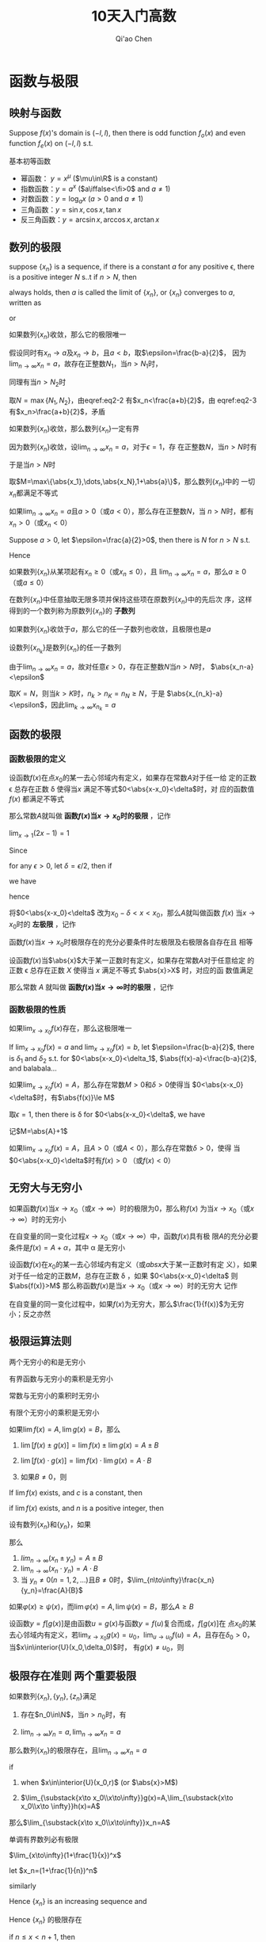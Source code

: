 #+TITLE: 10天入门高数
#+AUTHOR: Qi'ao Chen

#+EXPORT_FILE_NAME: ../latex/PostgraduateMath/PostgraduateMath.tex
#+LATEX_HEADER: \input{../preamble.tex}
#+LATEX_HEADER: \usepackage[UTF8]{ctex}

* 函数与极限
** 映射与函数
   #+ATTR_LATEX: :options []
   #+BEGIN_proposition
   Suppose \(f(x)\)'s domain is \((-l,l)\), then there is odd function
   \(f_o(x)\) and even function \(f_e(x)\) on \((-l,l)\) s.t.
   \begin{equation*}
   f(x)=g(x)+h(x)
   \end{equation*}
   #+END_proposition

   #+BEGIN_proof
   \begin{equation*}
   f_e(x)=\frac{f(x)+f(-x)}{2}\quad
   f_o(x)=\frac{f(x)-f(-x)}{x}
   \end{equation*}
   #+END_proof

   基本初等函数
   * 幂函数： \(y=x^\mu\) (\(\mu\in\R\) is a constant)
   * 指数函数：\(y=a^x\) (\(a\iffalse<\fi>0\) and \(a\neq1\))
   * 对数函数：\(y=\log_ax\) (\(a>0\) and \(a\neq1\))
   * 三角函数：\(y=\sin x,\cos x,\tan x\)
   * 反三角函数：\(y=\arcsin x,\arccos x,\arctan x\)
** 数列的极限
   #+ATTR_LATEX: :options []
   #+BEGIN_definition
   suppose \(\{x_n\}\) is a sequence, if there is a constant \(a\) for any
   positive \epsilon, there is a positive integer \(N\) s..t if \(n>N\), then
   \begin{equation*}
   \abs{x_n-a}<\epsilon
   \end{equation*}
   always holds, then \(a\) is called the limit of \(\{x_n\}\), or \(\{x_n\}\)
   converges to \(a\), written as
   \begin{equation*}
   \lim_{n\to\infty}x_n=a
   \end{equation*}
   or
   \begin{equation*}
   x_n\to a(n\to \infty)
   \end{equation*}
   #+END_definition

   #+ATTR_LATEX: :options [极限的唯一性]
   #+BEGIN_theorem
   如果数列\(\{x_n\}\)收敛，那么它的极限唯一
   #+END_theorem

   #+BEGIN_proof
   假设同时有\(x_n\to a\)及\(x_n\to b\)，且\(a<b\)，取\(\epsilon=\frac{b-a}{2}\)，
   因为\(\lim_{n\to\infty}x_n=a\)，故存在正整数\(N_1\)，当\(n>N_1\)时，
   \begin{equation}
   \abs{x_n-a}<\frac{b-a}{2}\label{eq2-2}
   \end{equation}
   同理有当\(n>N_2\)时
   \begin{equation}
   \abs{x_n-b}<\frac{b-a}{2}\label{eq2-3}
   \end{equation}
   取\(N=\max\{N_1,N_2\}\)，由eqref:eq2-2 有\(x_n<\frac{a+b}{2}\)，由
   eqref:eq2-3 有\(x_n>\frac{a+b}{2}\)，矛盾
   #+END_proof

   #+ATTR_LATEX: :options [收敛数列的有界性]
   #+BEGIN_theorem
   如果数列\(\{x_n\}\)收敛，那么数列\(\{x_n\}\)一定有界
   #+END_theorem

   #+BEGIN_proof
   因为数列\(\{x_n\}\)收敛，设\(\lim_{n\to\infty}x_n=a\)，对于\(\epsilon=1\)，存
   在正整数\(N\)，当\(n>N\)时有
   \begin{equation*}
   \abs{x_n-a}<1
   \end{equation*}
   于是当\(n>N\)时
   \begin{equation*}
   \abs{x_n}=\abs{x_n-a+a}\le\abs{x_n-a}+\abs{a}<1+\abs{a}
   \end{equation*}
   取\(M=\max\{\abs{x_1},\dots,\abs{x_N},1+\abs{a}\}\)，那么数列\(\{x_n\}\)中的
   一切\(x_n\)都满足不等式
   \begin{equation*}
   \abs{x_n}\le M
   \end{equation*}
   #+END_proof

   #+ATTR_LATEX: :options [收敛数列的保号性]
   #+BEGIN_theorem
   如果\(\lim_{n\to\infty}x_n=a\)且\(a>0\)（或\(a<0\)），那么存在正整数\(N\)，当
   \(n>N\)时，都有\(x_n>0\)（或\(x_n<0\)）
   #+END_theorem

   #+BEGIN_proof
   Suppose \(a>0\), let \(\epsilon=\frac{a}{2}>0\), then there is \(N\) for
   \(n>N\) s.t.
   \begin{equation*}
   \abs{x_n-a}<\frac{a}{2}
   \end{equation*}
   Hence
   \begin{equation*}
   x_n>a-\frac{a}{2}=\frac{a}{2}>0
   \end{equation*}
   #+END_proof

   #+ATTR_LATEX: :options []
   #+BEGIN_corollary
   如果数列\(\{x_n\}\)从某项起有\(x_n\ge0\)（或\(x_n\le0\)），且
   \(\lim_{n\to\infty}x_n=a\)，那么\(a\ge0\)（或\(a\le0\)）
   #+END_corollary

   在数列\(\{x_n\}\)中任意抽取无限多项并保持这些项在原数列\(\{x_n\}\)中的先后次
   序，这样得到的一个数列称为原数列\(\{x_n\}\)的 *子数列*

   #+ATTR_LATEX: :options [收敛数列与其子数列的关系]
   #+BEGIN_theorem
   如果数列\(\{x_n\}\)收敛于\(a\)，那么它的任一子数列也收敛，且极限也是\(a\)
   #+END_theorem

   #+BEGIN_proof
   设数列\(\{x_{n_k}\}\)是数列\(\{x_n\}\)的任一子数列

   由于\(\lim_{n\to\infty}x_n=a\)，故对任意\(\epsilon>0\)，存在正整数\(N\)当\(n>N\)时，
   \(\abs{x_n-a}<\epsilon\)

   取\(K=N\)，则当\(k>K\)时，\(n_k>n_K=n_N\ge N\)，于是
   \(\abs{x_{n_k}-a}<\epsilon\)，因此\(\lim_{k\to\infty}x_{n_k}=a\)
   #+END_proof
** 函数的极限
*** 函数极限的定义
   #+ATTR_LATEX: :options []
   #+BEGIN_definition
   设函数\(f(x)\)在点\(x_0\)的某一去心邻域内有定义，如果存在常数\(A\)对于任一给
   定的正数 \epsilon 总存在正数 \delta 使得当\(x\) 满足不等式\(0<\abs{x-x_0}<\delta\)时，对
   应的函数值 \(f(x)\) 都满足不等式
   \begin{equation*}
   \abs{f(x)-A}<\epsilon
   \end{equation*}
   那么常数\(A\)就叫做 *函数\(f(x)\)当\(x\to x_0\)时的极限* ，记作
   \begin{equation*}
   \lim_{x\to x_0}f(x)=A \quad\text{ or }\quad
   f(x)\to A(\text{when }x\to x_0)
   \end{equation*}
   #+END_definition

   #+ATTR_LATEX: :options []
   #+BEGIN_proposition
   \(\lim_{x\to1}(2x-1)=1\)
   #+END_proposition

   #+BEGIN_proof
   Since
   \begin{equation*}
   \abs{f(x)-A}=\abs{2x-2}=2\abs{x-1}
   \end{equation*}
   for any \(\epsilon>0\), let \(\delta=\epsilon/2\), then if
   \begin{equation*}
   0<\abs{x-1}<\delta
   \end{equation*}
   we have
   \begin{equation*}
   \abs{f(x)-1}=2\abs{x-1}<\epsilon
   \end{equation*}
   hence
   \begin{equation*}
   \lim_{x\to1}(2x-1)=1
   \end{equation*}
   #+END_proof

   将\(0<\abs{x-x_0}<\delta\) 改为\(x_0-\delta<x<x_0\)，那么\(A\)就叫做函数
   \(f(x)\) 当\(x\to x_0\)时的 *左极限* ，记作
   \begin{equation*}
   \lim_{x\to x_0^-}f(x)=A\quad\text{ or }\quad
   f(x_0^-)=A
   \end{equation*}

   函数\(f(x)\)当\(x\to x_0\)时极限存在的充分必要条件时左极限及右极限各自存在且
   相等

   #+ATTR_LATEX: :options []
   #+BEGIN_definition
   设函数\(f(x)\)当\(\abs{x}\)大于某一正数时有定义，如果存在常数\(A\)对于任意给定
   的正数 \epsilon 总存在正数 \(X\) 使得当 \(x\) 满足不等式  \(\abs{x}>X\) 时，对应的函
   数值满足
   \begin{equation*}
   \abs{f(x)-A}<\epsilon
   \end{equation*}
   那么常数 \(A\) 就叫做 *函数\(f(x)\)当\(x\to\infty\)时的极限* ，记作
   \begin{equation*}
   \lim_{x\to\infty}f(x)=A \quad\text{ or }\quad
   f(x)\to A(\text{when }x\to\infty)
   \end{equation*}
   #+END_definition
*** 函数极限的性质
    #+ATTR_LATEX: :options [函数极限的唯一性]
    #+BEGIN_theorem
    如果\(\lim_{x\to x_0}f(x)\)存在，那么这极限唯一
    #+END_theorem

    #+BEGIN_proof
    If \(\lim_{x\to x_0}f(x)=a\) and \(\lim_{x\to x_0}f(x)=b\), let
    \(\epsilon=\frac{b-a}{2}\), there is \(\delta_1\) and \(\delta_2\) s.t. for
    \(0<\abs{x-x_0}<\delta_1\), \(\abs{f(x)-a}<\frac{b-a}{2}\), and balabala...
    #+END_proof

    #+ATTR_LATEX: :options [函数极限的局部有界性]
    #+BEGIN_theorem
    如果\(\lim_{x\to x_0}f(x)=A\)，那么存在常数\(M>0\)和\(\delta>0\)使得当
    \(0<\abs{x-x_0}<\delta\)时，有\(\abs{f(x)}\le M\)
    #+END_theorem

    #+BEGIN_proof
    取\(\epsilon=1\), then there is \delta for \(0<\abs{x-x_0}<\delta\), we have
    \begin{equation*}
    \abs{f(x)-A}<1\Rightarrow\abs{f(x)}\le\abs{f(x)-A}+\abs{A}<\abs{A}+1
    \end{equation*}
    记\(M=\abs{A}+1\)
    #+END_proof

    #+ATTR_LATEX: :options [函数极限的局部保号性]
    #+BEGIN_theorem
    如果\(\lim_{x\to x_0}f(x)=A\)，且\(A>0\)（或\(A<0\)），那么存在常数\(\delta>0\)，使得
    当\(0<\abs{x-x_0}<\delta\)时有\(f(x)>0\) （或\(f(x)<0\)）
    #+END_theorem
** 无穷大与无穷小
   #+ATTR_LATEX: :options []
   #+BEGIN_definition
   如果函数\(f(x)\)当\(x\to x_0\)（或\(x\to\infty\)）时的极限为0，那么称\(f(x)\)
   为当\(x\to x_0\)（或\(x\to\infty\)）时的无穷小
   #+END_definition

   #+ATTR_LATEX: :options []
   #+BEGIN_theorem
   在自变量的同一变化过程\(x\to x_0\)（或\(x\to\infty\)）中，函数\(f(x)\)具有极
   限\(A\)的充分必要条件是\(f(x)=A+\alpha\)，其中 \alpha 是无穷小
   #+END_theorem

   #+ATTR_LATEX: :options []
   #+BEGIN_definition
   设函数\(f(x)\)在\(x_0\)的某一去心邻域内有定义（或\(abs{x}\)大于某一正数时有定
   义），如果对于任一给定的正数\(M\)，总存在正数 \delta ，如果
   \(0<\abs{x-x_0}<\delta\) 则
   \(\abs{f(x)}>M\)
   那么称函数\(f(x)\)是当\(x\to x_0\)（或\(x\to\infty\)）时的无穷大
   记作
   \begin{equation*}
   \lim_{x\to x_0}f(x)=\infty
   \end{equation*}
   #+END_definition

   #+ATTR_LATEX: :options []
   #+BEGIN_theorem
   在自变量的同一变化过程中，如果\(f(x)\)为无穷大，那么\(\frac{1}{f(x)}\)为无穷
   小；反之亦然
   #+END_theorem
** 极限运算法则
   #+ATTR_LATEX: :options []
   #+BEGIN_theorem
   两个无穷小的和是无穷小
   #+END_theorem

   #+ATTR_LATEX: :options []
   #+BEGIN_theorem
   有界函数与无穷小的乘积是无穷小
   #+END_theorem

   #+ATTR_LATEX: :options []
   #+BEGIN_corollary
   常数与无穷小的乘积时无穷小
   #+END_corollary

   #+ATTR_LATEX: :options []
   #+BEGIN_corollary
   有限个无穷小的乘积是无穷小
   #+END_corollary

   #+ATTR_LATEX: :options []
   #+BEGIN_theorem
   如果\(\lim f(x)=A,\lim g(x)=B\)，那么
   1. \(\lim[f(x)\pm g(x)]=\lim f(x)\pm\lim g(x)=A\pm B\)
   2. \(\lim[f(x)\cdot g(x)]=\lim f(x)\cdot\lim g(x)=A\cdot B\)
   3. 如果\(B\neq0\)，则
      \begin{equation*}
      \lim\frac{f(x)}{g(x)}=\frac{\lim f(x)}{\lim g(x)}=\frac{A}{B}
      \end{equation*}
   #+END_theorem

   #+ATTR_LATEX: :options []
   #+BEGIN_corollary
   If \(\lim f(x)\) exists, and \(c\) is a constant, then
   \begin{equation*}
   \lim[cf(x)]=c\lim f(x)
   \end{equation*}
   #+END_corollary

   #+ATTR_LATEX: :options []
   #+BEGIN_corollary
   if \(\lim f(x )\) exists, and \(n\) is a positive integer, then
   \begin{equation*}
   \lim[f(x)]^n=[\lim f(x)]^n
   \end{equation*}
   #+END_corollary

   #+ATTR_LATEX: :options []
   #+BEGIN_theorem
   设有数列\(\{x_n\}\)和\(\{y_n\}\)，如果
   \begin{equation*}
   \lim_{n\to\infty}x_n=A,\quad\lim_{n\to\infty}y_n=B
   \end{equation*}
   那么
   1. \(lim_{n\to\infty}(x_n\pm y_n)=A\pm B\)
   2. \(\lim_{n\to\infty}(x_n\cdot y_n)=A\cdot B\)
   3. 当 \(y_n\neq0(n=1,2,\dots)\)且\(B\neq0\)时，\(\lim_{n\to\infty}\frac{x_n}{y_n}=\frac{A}{B}\)
   #+END_theorem

   #+ATTR_LATEX: :options []
   #+BEGIN_theorem
   如果\(\varphi(x)\ge\psi(x)\)，而\(\lim\varphi(x)=A,\lim\psi(x)=B\)，那么\(A\ge B\)
   #+END_theorem

   #+ATTR_LATEX: :options [复合函数的极限运算法则]
   #+BEGIN_theorem
   设函数\(y=f[g(x)]\)是由函数\(u=g(x)\)与函数\(y=f(u)\)复合而成，\(f[g(x)]\)在
   点\(x_0\)的某去心邻域内有定义，若\(\lim_{x\to x_0}g(x)=u_0\)，\(\lim_{u\to
   u_0}f(u)=A\)，且存在\(\delta_0>0\)，当\(x\in\interior{U}(x_0,\delta_0)\)时，
   有\(g(x)\neq u_0\)，则
   \begin{equation*}
   \lim_{x\to x_0}f[g(x)]=\lim_{u\to u_0}f(u)=A
   \end{equation*}
   #+END_theorem
** 极限存在准则 两个重要极限
   #+ATTR_LATEX: :options [准则1]
   #+BEGIN_proposition
   如果数列\(\{x_n\},\{y_n\},\{z_n\}\)满足
   1. 存在\(n_0\in\N\)，当\(n>n_0\)时，有
      \begin{equation*}
      y_n\le x_n\le z_n
      \end{equation*}
   2. \(\lim_{n\to\infty}y_n=a,\lim_{n\to\infty}x_n=a\)


   那么数列\(\{x_n\}\)的极限存在，且\(\lim_{n\to\infty}x_n=a\)
   #+END_proposition

   #+ATTR_LATEX: :options []
   #+BEGIN_proposition
   if
   1. when \(x\in\interior{U}(x_0,r)\) (or \(\abs{x}>M\))
      \begin{equation*}
      g(x)\le f(x)\le h(x)
      \end{equation*}
   2. \(\lim_{\substack{x\to x_0\\x\to\infty}}g(x)=A,\lim_{\substack{x\to
      x_0\\x\to \infty}}h(x)=A\)


   那么\(\lim_{\substack{x\to x_0\\x\to\infty}}x_n=A\)
   #+END_proposition

   #+ATTR_LATEX: :options [准则2]
   #+BEGIN_proposition
   单调有界数列必有极限
   #+END_proposition

   #+ATTR_LATEX: :options []
   #+BEGIN_corollary
   \(\lim_{x\to\infty}(1+\frac{1}{x})^x\)
   #+END_corollary

   #+BEGIN_proof
   let \(x_n=(1+\frac{1}{n})^n\)
   \begin{align*}
   x_n&=(1+\frac{1}{n})^n\\
   &=1+\frac{n}{1!}\cdot\frac{1}{n}+\frac{n(n-1)}{2!}\cdot\frac{1}{n^2}+
   \frac{n(n-1)(n-2)}{3!}\cdot\frac{1}{n^3}+\cdots+\\
   &\frac{n(n-1)\dots(n-n+1)}{n!}\cdot\frac{1}{n^n}\\
   &=1+1+\frac{1}{2!}(1-\frac{1}{n})+\frac{1}{3!}(1-\frac{1}{n})(1-\frac{2}{n})+\cdots+\\
   &\frac{1}{n!}(1-\frac{1}{n})(1-\frac{2}{n})\cdots(1-\frac{n-1}{n})
   \end{align*}
   similarly
   \begin{align*}
   x_{n+1}&=1+1+\frac{1}{2!}(1-\frac{1}{n+1})+\frac{1}{3!}(1-\frac{1}{n+1})(1-\frac{2}{n+1})+\cdots+\\
   &\frac{1}{n!}(1-\frac{1}{n+1})(1-\frac{2}{n+1})\cdots(1-\frac{n-1}{n+1})\\
   &\frac{1}{(n+1)!}(1-\frac{1}{n+1})(1-\frac{2}{n+1})\cdots(1-\frac{n}{n+1})
   \end{align*}

   Hence \(\{x_n\}\) is an increasing sequence and
   \begin{align*}
   x_n&\le 1+(1+\frac{1}{2!}+\cdots+\frac{1}{n!})\le 1+(1+\frac{1}{2}+\frac{1}{2^2}+\cdots+\frac{1}{2^{n-1}})\\
   &=3-\frac{1}{2^{n-1}}<3
   \end{align*}
   Hence \(\{x_n\}\) 的极限存在

   if \(n\le x<n+1\), then
   \begin{equation*}
   (1+\frac{1}{n+1})^n<(1+\frac{1}{x})^x<(1+\frac{1}{n})^{n+1}
   \end{equation*}
   因为夹逼准则，我们有
   \begin{equation*}
   \lim_{x\to+\infty}(1+\frac{1}{x})^x=e
   \end{equation*}
   #+END_proof

   #+ATTR_LATEX: :options [准则2']
   #+BEGIN_proposition
   设函数\(f(x)\)在点\(x_0\)的某个左邻域内单调并且有界，则\(f(x)\)在\(x_0\)的左
   极限\(f(x_0^-)\)存在
   #+END_proposition

   #+ATTR_LATEX: :options [柯西极限存在准则]
   #+BEGIN_proposition
   数列\(\{x_n\}\)收敛 iff 对于任意给定的正数 \epsilon ，存在正整数 \(N\)使得当
   \(m,n>N\)时，有
   \begin{equation*}
   \abs{x_n-x_m}<\epsilon
   \end{equation*}
   #+END_proposition
** 无穷小的比较
   #+ATTR_LATEX: :options []
   #+BEGIN_definition
   如果\(\lim\frac{\beta}{\alpha}=0\)，那么就说 \beta 是比 \alpha *高阶的无穷小* ，记作
   \(\beta=o(\alpha)\)

   如果\(\lim\frac{\beta}{\alpha}=\infty\)，那么就说 \beta 是比 \alpha *低阶的无穷小*

   如果 \(\lim\frac{\beta}{\alpha}=c\neq0\)，那么就说 \beta 与 \alpha 是 *同阶无穷小*

   如果 \(\lim\frac{\beta}{\alpha^k}=c\neq0,k>0\)，那么就说 \beta 是关于 \alpha 的 *\(k\)阶无穷小*

   如果 \(\lim\frac{\beta}{\alpha}=1\)，那么就说 \beta 与 \alpha 是 *等价无穷小* ，记作 \(\alpha\sim\beta\)
   #+END_definition

   #+ATTR_LATEX: :options []
   #+BEGIN_proposition
   \(\lim_{x\to0}\frac{(1+x)^{\frac{1}{n}}-1}{\frac{1}{n}x}=1\)
   #+END_proposition
   #+BEGIN_proof
   \begin{align*}
   \lim_{x\to0}\frac{(1+x)^{1}{n}-1}{\frac{1}{n}x}&=
   \frac{1+x-1}{\frac{1}{n}x[\sqrt[n]{(1+x)^{n-1}}+\sqrt[n]{(1+x)^{n-2}}+\dots+1]}\\
   &=\lim_{x\to0}\frac{n}{\sqrt[n]{(1+x)^{n-1}}+\dots+1}=1
   \end{align*}
   #+END_proof

   #+ATTR_LATEX: :options []
   #+BEGIN_theorem
   \beta 与 \alpha 是等价无穷小的充分必要条件是
   \begin{equation*}
   \beta=\alpha+o(\alpha)
   \end{equation*}
   #+END_theorem

   #+BEGIN_proof
   if \(\alpha\sim\beta\), then
   \begin{equation*}
   \lim\frac{\beta-\alpha}{\alpha}=\lim(\frac{\beta}{\alpha}-1)=\lim\frac{\beta}{\alpha}-1=0
   \end{equation*}
   Hence \(\beta-\alpha=o(\alpha)\)

   If \(\beta=\alpha+o(\alpha)\), then
   \begin{equation*}
   \lim   \frac{\beta}{\alpha}=\lim\frac{\alpha+o(\alpha)}{\alpha}=1
   \end{equation*}
   #+END_proof

   #+ATTR_LATEX: :options []
   #+BEGIN_theorem
   设 \(\alpha\sim\widetilde{\alpha}\), \(\beta\sim\widetilde{\beta}\)， 且
   \(\lim\frac{\widetilde{\beta}}{\widetilde{\alpha}}\)存在，则
   \begin{equation*}
   \lim\frac{\beta}{\alpha}=\lim\frac{\widetilde{\beta}}{\widetilde{\alpha}}
   \end{equation*}
   #+END_theorem

   #+BEGIN_proof
   \begin{equation*}
   \lim\frac{\beta}{\alpha}=\lim(\frac{\beta}{\widetilde{\beta}}\cdot\frac{\widetilde{\beta}}{\widetilde{\alpha}}\cdot\frac{\widetilde{\alpha}}{\alpha})
   \end{equation*}
   #+END_proof
** 函数的连续性与间断点
   [[index:连续]]
   #+ATTR_LATEX: :options []
   #+BEGIN_definition
   设函数\(y=f(x)\)在点\(x_0\)的某一邻域内有定义，如果
   \begin{equation*}
   \lim_{\Delta x\to0}\Delta y=\lim_{\Delta x\to0}[f(x_0+\Delta x)-f(x_0)]=0
   \end{equation*}
   那么就称函数\(y=f(x)\)在点\(x_0\)连续


   设函数\(y=f(x)\)在点\(x_0\)的某一邻域内有定义，如果
   \begin{equation*}
   \lim_{x\to x_0}f(x)=f(x_0)
   \end{equation*}
   那么就称函数\(f(x)\)在点\(x_0\)连续
   #+END_definition

   设函数\(f(x)\)在点\(x_0\)的某一去心邻域内有定义，如果有下列三种情况之一
   1. 在\(x=x_0\)没有定义
   2. 虽在\(x=x_0\)有定义，但\(\lim_{x\to x_0}f(x)\)不存在
   3. 虽在\(x=x_0\)有定义，且\(\lim_{x\to x_0}f(x)\)存在，但\(\lim_{x\to
      x_0}f(x)\neq f(x_0)\)


   那么\(f(x)\)在点\(x_0\)不连续，而点\(x_0\)称为函数\(f(x)\)的 *不连续点* 或 *间*
   *断点*

   如果\(x_0\)时函数\(f(x)\)的间断点，但左极限\(f(x_0^-)\)及右极限\(f(x_0^+)\)都
   存在，那么\(x_0\)称为函数\(f(x)\)的 *第一类间断点* ，其他为 *第二类间断点*
** 极限函数的运算与初等函数的连续性
*** 连续函数的和、差、积、商的连续性
   #+ATTR_LATEX: :options []
   #+BEGIN_theorem
   设函数\(f(x)\)和\(g(x)\)在点\(x_0\)连续，则它们的和、差、积、商（当
   \(g(x_0)\neq0\)时）都在点\(x_0\)处连续
   #+END_theorem
*** 反函数与复合函数的连续性
   #+ATTR_LATEX: :options []
   #+BEGIN_theorem
   如果函数\(y=f(x)\)在区间\(I_x\)上单调增加（或单调减少）且连续，那么它的反函数
   \(x=f^{-1}(y)\)也在对应区间\(I_y=\{y\mid y=f(x),x\in I_x\}\)上单调增加（或单
   调减少）且连续
   #+END_theorem

   #+ATTR_LATEX: :options []
   #+BEGIN_theorem
   设函数\(y=f[g(x)]\)由函数\(u=g(x)\)与函数\(y=f(u)\)复合而成，
   \(\interior{U}(x_0)\subset D_{f\circ g}\)，若\(\lim_{x\to x_0}g(x)=u_0\)，而
   函数 \(y=f(u)\)在\(u=u_0\)处连续，则
   \begin{equation*}
   \lim_{x\to x_0}f[g(x)]=\lim_{u\to u_0}f(u)=f(u_0)
   \end{equation*}
   #+END_theorem

   #+ATTR_LATEX: :options []
   #+BEGIN_theorem
   设函数\(y=f[g(x)]\)是由函数\(u=g(x)\)与函数\(y=f(u)\)复合而成，
   \(U(x_0)\subset D_{f\circ g}\)，若函数\(u=g(x)\)在\(x=x_0\)连续，且
   \(g(x_0)=u_0\)，而函数\(y=f(u)\)在\(u=u_0\)连续，则复合函数\(y=f[g(x)]\)在
   \(x=x_0\)也连续
   #+END_theorem
*** 初等函数的连续性
    *一切初等函数在其定义区间内都是连续的*

    \begin{gather*}
    \ln(1+x)\sim x\quad(x\to0)\\
    e^x-1\sim x\quad(x\to0)\\
    (1+x)^\alpha-1\sim\alpha x\quad(x\to0)
    \end{gather*}
** 闭区间上连续函数的性质
   #+ATTR_LATEX: :options [有界性与最大值最小值定理]
   #+BEGIN_theorem
   在闭区间上连续的函数在该区间上有界且一定能取得它的最大值和最小值
   #+END_theorem

   #+ATTR_LATEX: :options [零点定理]
   #+BEGIN_theorem
   设函数\(f(x)\)在闭区间\([a,b]\)上连续，且\(f(a)\)与\(f(b)\)异号，则在开区间
   \((a,b)\)内至少有一点 \xi 使
   \begin{equation*}
   f(\xi)=0
   \end{equation*}
   #+END_theorem

   #+ATTR_LATEX: :options [介值定理]
   #+BEGIN_theorem
   设函数\(f(x)\)在闭区间\([a,b]\)上连续，且在这区间的端点取不同的函数值
   \begin{equation*}
   f(a)=A \quad\text{ and }\quad f(b)=B
   \end{equation*}
   则对于\(A\)与\(B\)之间的任意一个数\(C\)，在开区间\((a,b)\)内至少有一点 \xi ，使
   得
   \begin{equation*}
   f(\xi)=C\quad(a<\xi<b)
   \end{equation*}
   #+END_theorem

   #+ATTR_LATEX: :options []
   #+BEGIN_corollary
   在闭区间\([a,b]\)上连续的函数\(f(x)\)的值域为闭区间\([m,M]\)，其中\(m\)与
   \(M\)依次为\(f(x)\)在\([a,b]\)上的最大值、最小值
   #+END_corollary
* 导数与微分
** 导数概念
   #+ATTR_LATEX: :options []
   #+BEGIN_definition
   设函数\(y=f(x)\)在点\(x_0\)的某个邻域内有定义，当自变量\(x\)在\(x_0\)处取得增
   量\(\Delta x\)（点\(x+\Delta x\)仍在该邻域内）时，相应地，因变量取得增量\(\Delta
   y=f(x_0+\Delta x)-f(x_0)\)；如果\(\Delta y\)与\(\Delta x\)之比当\(\Delta x\to0\)时的极限存在，
   那么称函数\(y=f(x)\)在点\(x_0\)处 *可导* ，并称这个极限为函数 \(y=f(x)\) 在点
   \(x_0\)处的 *导数* ，记为\(f'(x_0)\)，即
   \begin{equation*}
   f'(x_0)=\lim_{\Delta x\to0}\frac{\Delta y}{\Delta x}=\lim_{\Delta x\to0}\frac{f(x_0+\Delta x)-f(x_0)}{\Delta x}
   \end{equation*}
   #+END_definition

   左导数，右导数
   \begin{align*}
   f'_-(x_0)&=\lim_{h\to0^-}\frac{f(x_0+h)-f(x_0)}{h}\\
   f'_+(x_0)&=\lim_{h\to0^+}\frac{f(x_0+h)-f(x_0)}{h}
   \end{align*}

   \(f(x)\)在点\(x_0\)处可导的充分必要条件是左导数右导数存在且相等

   设函数\(y=f(x)\)在点\(x\)处可导，即
   \begin{equation*}
   \lim_{\Delta x\to0}\frac{\Delta y}{\Delta x}=f'(x)
   \end{equation*}
   存在，因此
   \begin{equation*}
   \frac{\Delta y}{\Delta x}=f'(x)+\alpha
   \end{equation*}
   其中 \alpha 为当 \(\Delta x\to0\)时的无穷小。两边同乘 \(\Delta x\)，得
   \begin{equation*}
   \Delta y=f'(x)\Delta x+\alpha \Delta x
   \end{equation*}
   由此可见，当\(\Delta x\to0\)时，\(\Delta y\to0\)，这就是说\(y=f(x)\)在点\(x\)处连续，因
   此可导必连续，但连续不一定可导

   #+ATTR_LATEX: :options []
   #+BEGIN_examplle
   函数\(y=f(x)=\sqrt[3]{x}\)在区间\(-\infty,+\infty\)内连续，但在点\(x=0\)处不
   可导，因为
   \begin{equation*}
   \frac{f(0+h)-f(0)}{h}=\frac{\sqrt[3]{h}-0}{h}=\frac{1}{h^{2/3}}
   \end{equation*}
   因而\(\lim_{h\to0}\frac{f(0+h)-f(0)}{h}=+\infty\)
   #+END_examplle
** 函数的求导法则
   #+ATTR_LATEX: :options []
   #+BEGIN_theorem
   如果函数\(u=u(x)\)及\(v=v(x)\)都在点\(x\)具有导数，那么它们的和差积商（除分母
   为零的点外）都在点\(x\)具有导数，且
   1. \([u(x)\pm v(x)]'=u'(x)\pm v'(x)\)
   2. \([u(x)v(x)]'=u'(x)v(x)+u(x)v'(x)\)
   3. \([\frac{u(x)}{v(x)}]'=\frac{u'(x)v(x)-u(x)v'(x)}{v^2(x)}(v(x)\neq0)\)
   #+END_theorem

   #+ATTR_LATEX: :options []
   #+BEGIN_theorem
   如果函数\(x=f(y)\)在区间\(I_y\)内单调、可导且\(f'(y)\neq0\)，那么它的反函数
   \(y=f'(x)\)在区间\(I_x=\{x\mid x=f(y),y\in I_y\}\)内也可导，且
   \begin{equation*}
   [f^{-1}(x)]'=\frac{1}{f'(y)}
   \end{equation*}
   #+END_theorem

   #+ATTR_LATEX: :options []
   #+BEGIN_theorem
   如果\(u=g(x)\)在点\(x\)可导，而\(y=f(u)\)在点\(u=g(x)\)可导，那么复合函数
   \(y=f[g(x)]\)在点\(x\)可导，且其导数为
   \begin{equation*}
   \frac{dy}{dx}=f'(u)\cdot g'(x) \quad\text{ or }\quad
   \frac{dy}{dx}=\frac{dy}{du}\cdot\frac{du}{dx}
   \end{equation*}
   #+END_theorem

   \begin{equation*}
   (a^x)'=a^x\ln a
   \end{equation*}
** 高阶导数
** 隐函数及由参数方程所确定的函数的导数 相关变化率

   若参数方程
   \begin{equation*}
   \begin{cases}
   x=\varphi(t)\\
   y=\psi(t)
   \end{cases}
   \end{equation*}
   若函数\(x=\varphi(t)\)具有单调连续反函数\(t=\varphi^{-1}(x)\)，且此反函数能与
   函数\(y=\psi(t)\)构成复合函数，则
   \begin{equation*}
   \frac{dy}{dx}=\frac{dy}{dt}\cdot\frac{dt}{dx}=\frac{\psi'(t)}{\varphi'(t)}
   \end{equation*}
** 函数的微分
   #+ATTR_LATEX: :options []
   #+BEGIN_definition
   设函数\(y=f(x)\)在某区间内有定义，\(x_0\)及\(x_0+\Delta x\)在这区间内，如果函
   数的增量
   \begin{equation*}
   \Delta y=f(x_0+\Delta x)-f(x_0)
   \end{equation*}
   可表示为
   \begin{equation*}
   \Delta y=A\Delta x+o(\Delta x)
   \end{equation*}
   其中\(A\)是不依赖于\(\Delta x\)的常数，那么称函数\(y=f(x)\)在点\(x_0\)是 *可微* 的，
   而 \(A\Delta x\) 叫做函数\(y=f(x)\)在点\(x_0\)相应与自变量增量\(\Delta x\)的 *微分*
   ，记作 \(dy\)，即\(dy=A\Delta x\)
   #+END_definition

   if \(y=f(x)\)在点\(x_0\)可微, then
   \begin{equation*}
   dy=A\Delta x
   \end{equation*}
   and
   \begin{equation*}
   \frac{\Delta y}{\Delta x}=A+\frac{o(\Delta x)}{\Delta x}
   \end{equation*}
   hence
   \begin{equation*}
   A=\lim_{\Delta x\to0}\frac{\Delta y}{\Delta x}=f'(x_0)
   \end{equation*}

   如果\(y=f(x)\)在点\(x_0\)可导
   \begin{equation*}
   \lim_{\Delta x\to0}\frac{\Delta y}{\Delta x}=f'(x_0)
   \end{equation*}
   we have
   \begin{equation*}
   \frac{\Delta y}{\Delta x}=f'(x_0)+\alpha
   \end{equation*}
   其中 \(\alpha=o(\Delta x)\), hence
   \begin{equation*}
   \Delta y=f'(x_0)\Delta x+\alpha\Delta x
   \end{equation*}
   hence \(f(x)\)在点\(x_0\)可微


   因此\(f(x)\)在点\(x_0\)可微 iff  \(f(x)\)在点\(x_0\)可导，且当\(f(x)\)在点
   \(x_0\)可微时，其微分是
   \begin{equation*}
   dy=f'(x_0)\Delta x
   \end{equation*}
   当\(f'(x_0)\neq0\)时，有
   \begin{equation*}
   \lim_{\Delta x\to0}\frac{\Delta y}{dy}=\lim_{\Delta x\to0}\frac{\Delta y}{f'(x_0)\Delta x}=
   \frac{1}{f'(x_0)}\lim_{\Delta x\to0}\frac{\Delta y}{\Delta x}=1
   \end{equation*}
   Hence
   \begin{equation*}
   \Delta y=dy+o(dy)
   \end{equation*}
   即\(dy\)是\(\Delta y\)的 *主部* （ *线性主部* ）

   通常把自变量 \(x\)的增量\(\Delta x\)称为 *自变量的微分* ，记作\(dx\)，即\(dx=\Delta
   x\)，于是
   \begin{equation*}
   dy=f'(x)dx
   \end{equation*}
   从而
   \begin{equation*}
   \frac{dy}{dx}=f'(x)
   \end{equation*}
* 微分中值定理与导数的应用
** 微分中值定理
   #+ATTR_LATEX: :options [费马定理]
   #+BEGIN_theorem
   设函数\(f(x)\)在点\(x_0\)的某邻域\(U(x_0)\)内有定义，并且在\(x_0\)处可导，如
   果对任意的\(x\in U(x_0)\)，有
   \begin{equation*}
   f(x)\le f(x_0)\quad(\text{or }f(x)\ge f(x_0))
   \end{equation*}
   那么\(f'(x_0)=0\)
   #+END_theorem

   #+BEGIN_proof
   for any \(x_0+\Delta x\in U(x_0)\), we have
   \begin{equation*}
   f(x_0+\Delta x)\le f(x_0)
   \end{equation*}
   when \(\Delta x>0\)
   \begin{equation*}
   \frac{f(x_0+\Delta x)-f(x_0)}{\Delta}\le0
   \end{equation*}
   when \(\Delta x<0\)
   \begin{equation*}
   \frac{f(x_0+\Delta x)-f(x_0)}{\Delta}\ge0
   \end{equation*}
   Hence
   \begin{align*}
   &f'(x_0)=f_+'(x_0)=\lim_{\Delta x\to0^+}\frac{f(x_0+\Delta x)-f(x_0)}{\Delta x}\le0\\
   &f'(x_0)=f_-'(x_0)=\lim_{\Delta x\to0^-}\frac{f(x_0+\Delta x)-f(x_0)}{\Delta x}\ge0
   \end{align*}
   Hence \(f'(x_0)=0\)
   #+END_proof

   通常称导数等于零的点为函数的 *驻点* （ *稳定点* ， *临界点*  ）
   #+ATTR_LATEX: :options [罗尔定理]
   #+BEGIN_theorem
   如果函数\(f(x)\)满足
   1. 在闭区间\([a,b]\)上连续
   2. 在开区间\((a,b)\)上可导
   3. 在区间端点处的函数值相等，即\(f(a)=f(b)\)


   那么在\((a,b)\)内至少有一点\(\xi(a<\xi<b)\)使得\(f'(\xi)=0\)
   #+END_theorem

   #+BEGIN_proof
   由于\(f(x)\)在闭区间\([a,b]\)上连续，根据闭区间上连续函数的最大值最小值定理，
   \(f(x)\)在闭区间\([a,b]\)上必取得它的最大值\(M\)和最小值\(m\)

   1. 若\(M=m\)，\(f(x)=M\)
   2. 若\(M>m\)，因为\(f(a)=f(b)\)，所以\(M\)和\(m\)这两个数中至少有一个不等于
      \(f(x)\)在\([a,b]\)的端点处的函数值，不妨设\(M\neq f(a)\)，那么必存在开区
      间\((a,b)\)内有一点\(\xi\)使\(f(\xi)=M\)，由费马定理
   #+END_proof

   #+ATTR_LATEX: :options [拉格朗日中值定理]
   #+BEGIN_theorem
   如果函数\(f(x)\)满足
   1. 在闭区间\([a,b]\)上连续
   2. 在开区间\((a,b)\)内可导


   那么在\((a,b)\)内至少有一点\(\xi(a<\xi<b)\)使等式
   \begin{equation*}
   f(b)-f(a)=f'(\xi)(b-a)
   \end{equation*}
   成立
   #+END_theorem

   #+ATTR_LATEX: :options []
   #+BEGIN_theorem
   如果函数\(f(x)\)在区间\(I\)上连续，\(I\)内可导且导数恒为0，那么\(f(x)\)在区间
   \(I\)上是一个常数
   #+END_theorem

   #+ATTR_LATEX: :options [柯西中值定理]
   #+BEGIN_theorem
   如果函数\(f(x)\)及\(F(x)\)满足
   1. 在闭区间\([a,b]\)上连续
   2. 在开区间\((a,b)\)内可导
   3. 对任一\(x\in(a,b)\), \(F'(x)\neq0\)


   那么在\((a,b)\)内至少有一点\(\xi\)使等式
   \begin{equation*}
   \frac{f(b)-f(a)}{F(b)-F(a)}=\frac{f'(\xi)}{F'(\xi)}
   \end{equation*}
   #+END_theorem
** 洛必达法则
   #+ATTR_LATEX: :options [洛必达法则]
   #+BEGIN_theorem
   设
   1. 当\(x\to a\)时，函数\(f(x)\)及\(F(x)\)都趋于零
   2. 在点\(a\)的某去心邻域内\(f'(x)\)及\(F'(x)\)都存在且\(F'(x)\neq0\)
   3. \(\lim_{x\to a}\frac{f'(x)}{F'(x)}\)存在（或为无穷大）


   则
   \begin{equation*}
   \lim_{x\to a}\frac{f(x)}{F(x)}=\lim_{x\to a}\frac{f'(x)}{F'(x)}
   \end{equation*}
   #+END_theorem

   #+ATTR_LATEX: :options []
   #+BEGIN_theorem
   设
   1. 当\(x\to\infty\)时，函数\(f(x)\)及\(F(x)\)都趋于零
   2. 当\(x>\abs{N}\)时\(f'(x)\)及\(F'(x)\)都存在，且\(F'(x)\neq0\)
   3. \(\lim_{x\to\infty}\frac{f'(x)}{F'(x)}\)存在（或为无穷大）


   则
   \begin{equation*}
   \lim_{x\to\infty}\frac{f(x)}{F(x)}=\lim_{x\to\infty}\frac{f'(x)}{F'(x)}
   \end{equation*}
   #+END_theorem
** 泰勒公式
   #+ATTR_LATEX: :options [泰勒中值定理]
   #+BEGIN_theorem
   如果函数\(f(x)\)在\(x_0\)处具有\(n\)阶导数，那么存在\(x_0\)的一个邻域，对于该
   邻域内的任一\(x\)，有
   \begin{equation*}
   f(x)=f(x_0)+f'(x_0)(x-x_0)+\frac{f''(x_0)}{2!}(x-x_0)^2+\cdots+\frac{f^{(n)}(x_0)}{n!}(x-x_0)^n+R_n(x)
   \end{equation*}
   其中
   \begin{equation*}
   R_n(x)=o((x-x_0)^n)
   \end{equation*}
   #+END_theorem

   #+BEGIN_proof
   记\(R_n(x)=f(x)-p_n(x)\)，则
   \begin{equation*}
   R_n(x_0)=R'_n(x_0)=R''_n(x_0)=\cdots=R_n^{(n)}(x_0)=0
   \end{equation*}
   由于\(f(x)\)在\(x_0\)处有\(n\)阶导数，因此\(f(x)\)必在\(x_0\)的某邻域内有
   \(n-1\)阶导数，反复洛必达
   \begin{align*}
   \lim_{x\to x_0}\frac{R_n(x)}{(x-x_0)^n}&=
   \lim_{x\to x_0}\frac{R'_n(x)}{n(x-x_0)^{n-1}}=
   \lim_{x\to x_0}\frac{R_n''(x)}{n(n-1)(x-x_0)^{n-2}}\\
   &=\cdots=\lim_{x\to x_0}\frac{R^{(n-1)}_n(x)}{n!(x-x_0)}\\
   &=\frac{1}{n!}\lim_{x\to x_0}\frac{R_n^{(n-1)}(x)-R_n^{(n-1)}(x_0)}{x-x_0}\\
   &=\frac{1}{n!}R_n^{(n)}(x_0)=0
   \end{align*}
   #+END_proof

   #+ATTR_LATEX: :options [泰勒中值定理2]
   #+BEGIN_theorem
   如果函数\(f(x)\)在\(x_0\)的某个邻域\(U(x_0)\)内具有\((n+1)\)阶导数，那么对任
   一\(x\in U(x_0)\)，有
   \begin{align*}
   f(x)&=f(x_0)+f'(x_0)(x-x_0)+\frac{f''(x_0)}{2!}(x-x_0)^2+\cdots+\\
   &\frac{f^{(n)}(x_0)}{n!}(x-x_0)^n+R_n(x)
   \end{align*}
   其中
   \begin{equation*}
   R_n(x)=\frac{f^{(n+1)}(\xi)}{(n+1)!}(x-x_0)^{n+1},\quad (\xi\in U(x_0,\abs{x-x_0}))
   \end{equation*}

   #+END_theorem

   \(R_n(x)\)的表达式称为 *拉格朗日余项*

   *麦克劳林公式*
   \begin{equation*}
   f(x)=f(0)+f'(0)x+\cdots+\frac{f^{(n)}(0)}{n!}x^n+o(x^n)
   \end{equation*}

   \begin{align*}
   e^x&=1+x+\frac{x^2}{2!}+\cdots+\frac{x^n}{n!}+\frac{e^{\theta x}}{(n+1)!}x^{n+1},(0<\theta<1)\\
   \sin x&=x-\frac{x^3}{3!}+\frac{x^5}{5!}-\cdots+(-1)^{m-1}\frac{x^{2m-1}}{(2m-1)!}+R_{2m}\\
   \cos x&=1-\frac{1}{2!}x^2+\frac{1}{4!}x^4-\cdots+(-1)^m\frac{x^{2m}}{(2m)!}+R_{2m+1}
   \end{align*}
** 函数的单调性与曲线的凹凸性
   #+ATTR_LATEX: :options []
   #+BEGIN_theorem
   设函数\(y=f(x)\)在\([a,b]\)上连续，在\((a,b)\)内可导
   1. 如果在\((a,b)\)内\(f'(x)\ge0\)，且等号仅在有限多个点处成立，那么函数
      \(y=f(x)\)在\([a,b]\)上单调增加
   2. 如果在\((a,b)\)内\(f'(x)\le0\)，且等号仅在有限多个点处成立，那么函数
      \(y=f(x)\)在\([a,b]\)上单调减少
   #+END_theorem

   #+ATTR_LATEX: :options []
   #+BEGIN_definition
   设\(f(x)\)在区间\(I\)上连续，如果对\(I\)上任意两点\(x_1,x_2\)恒有
   \begin{equation*}
   f(\frac{x_1+x_2}{2})<\frac{f(x_1)+f(x_2)}{2}
   \end{equation*}
   那么称\(f(x)\)在\(I\)上的 *图形是（向上）凹的（或凹弧）* ；如果恒有
   \begin{equation*}
   f(\frac{x_1+x_2}{2})>\frac{f(x_1)+f(x_2)}{2}
   \end{equation*}
   那么称\(f(x)\)在\(I\)上的 *图形是（向上）凸的（或凸弧）*
   #+END_definition

   #+ATTR_LATEX: :options []
   #+BEGIN_theorem
   设\(f(x)\)在\([a,b]\)上连续，在\((a,b)\)内具有一阶和二阶导数，那么
   1. 若在\((a,b)\)内\(f''(x)>0\)，则\(f(x)\)在\([a,b]\)上的图形是凹的
   2. 若在\((a,b)\)内\(f''(x)<0\)，则\(f(x)\)在\([a,b]\)上的图形是凸的
   #+END_theorem

   #+BEGIN_proof
   if \(f''(x)>0\), suppose \(x_1,x_2\in[a,b]\) and \(x_1<x_2\). Let
   \(x_0=\frac{x_1+x_2}{2}\) and \(h=x_2-x_0=x_0-x_1\). Hence we have
   \begin{align*}
   &f(x_0+h)-f(x_0)=f'(x_0+\theta_1 h)h\\
   &f(x_0)-f(x_0-h)=f'(x_0-\theta_2h)h
   \end{align*}
   where \(0<\theta_1,\theta_2<1\). By substraction
   \begin{equation*}
   f(x_0+h)+f(x_0-h)-2f(x_0)=[f'(x_0+\theta_1h)-f'(x_0-\theta_2h)]h
   \end{equation*}
   and
   \begin{equation*}
   [f'(x_0+theta_1h)-f'(x_0-\theta_2h)]h=f''(\xi)(\theta_1+\theta_2)h^2
   \end{equation*}
   where \(x_0-\theta_2h<\xi<x_0+\theta_1h\). Since \(f''(\xi)>0\), we have
   \begin{equation*}
   f(x_0+h)+f(x_0-h)-2f(x_0)>0
   \end{equation*}
   hence
   \begin{equation*}
   \frac{f(x_0+h)+f(x_0-h)}{2}>f(x_0)
   \end{equation*}
   #+END_proof


   设\(y=f(x)\)在区间\(I\)上连续，\(x_0\)是\(I\)内的点，如果曲线\(y=f(x)\)在经过
   点\((x_0,f(x_0))\)时，曲线的凹凸性改变，那么就称点\((x_0,f(x_0))\)为这曲线的
   *拐点*
** 函数的极值与最大值最小值
   #+ATTR_LATEX: :options []
   #+BEGIN_definition
   设函数\(f(x)\)在点\(x_0\)的某邻域\(U(x_0)\)内有定义，如果对于去心邻域
   \(\interior{U}(x_0)\)内的任一\(x\)，有
   \begin{equation*}
   f(x)<f(x_0)\quad(\text{or } f(x)>f(x_0))
   \end{equation*}
   那么就称\(f(x_0)\)是函数\(f(x)\)的一个 *极大值（极小值）*
   #+END_definition


   #+ATTR_LATEX: :options [必要条件]
   #+BEGIN_theorem
   设函数\(f(x)\)在\(x_0\)处可导，且在\(x_0\)处取得极值，则\(f'(x_0)=0\)
   #+END_theorem

   #+ATTR_LATEX: :options [第一充分条件]
   #+BEGIN_theorem
   设函数\(f(x)\)在\(x_0\)处连续，且在\(x_0\)的某去心邻域\(\interior{U}(x_0,\delta)\)
   内可导
   1. 若\(x\in(x_0-\delta,x_0)\)时，\(f'(x)>0\)，而\(x\in(x_0,x_0+\delta)\)时，
      \(f'(x)<0\)，则\(f(x)\)在\(x_0\)处取得极大值
   2. 若\(x\in(x_0-\delta,x_0)\)时，\(f'(x)<0\)，而\(x\in(x_0,x_0+\delta)\)时，
      \(f'(x)>0\)，则\(f(x)\)在\(x_0\)处取得极小值
   3. 若\(x\in\interior{U}(x_0,\delta)\)时，\(f'(x)\)的符号保持不变，则\(f(x)\)在
      \(x_0\)处没有极值
   #+END_theorem

   #+ATTR_LATEX: :options [第二充分条件]
   #+BEGIN_theorem
   设函数\(f(x)\)在\(x_0\)处具有二阶导数且\(f'(x_0)=0\)，\(f''(x_0)\neq0\)，则
   1. 当\(f''(x_0)<0\)时，函数\(f(x)\)在\(x_0\)处取得极大值
   2. 当\(f''(x_0)>0\)时，函数\(f(x)\)在\(x_0\)处取得极小值
   #+END_theorem
** 曲率
   [[/media/wu/file/stuuudy/notes/images/miscellaneous/arc.png]]
   设函数\(f(x)\)在区间\((a,b)\)内具有连续导数，在曲线\(y=f(x)\)上取固定点
   \(M_0(x_0,y_0)\)作为度量弧长的几点，并规定依\(x\)增大的方向作为曲线的争相，对
   曲线上任一点\(M(x,y)\)，规定有向弧度\(\arc{M_0M}\)的值\(s\)（简称为弧）如下：
   \(s\)的绝对值的等于这弧段的长度，当有向弧段\(\arc{M_0M}\)的方向与曲线的正向一
   致时，\(s>0\)，相反时\(s<0\)

   \begin{equation*}
   \Delta s=\arc{M_0M'}-\arc{M_0M}=\arc{MM'}
   \end{equation*}
   于是
   \begin{align*}
   (\frac{\Delta s}{\Delta x})^2&=(\frac{\arc{MM'}}{\Delta x})^2=
   (\frac{\arc{MM'}}{\abs{MM'}})^2\cdot\frac{\abs{MM'}^2}{(\Delta x)^2}\\
   &=(\frac{\arc{MM'}}{\abs{MM'}})^2\cdot\frac{(\Delta x)^2+(\Delta y)^2}{(\Delta x)^2}\\
   &=(\frac{\arc{MM'}}{\abs{MM'}})^2[1+(\frac{\Delta y}{\Delta x})^2]
   \end{align*}
   因此
   \begin{equation*}
   \frac{\Delta s}{\Delta x}=\pm\sqrt{(\frac{\arc{MM'}}{\abs{MM'}})^2\cdot[1+(\frac{\Delta y}{\Delta x})^2]}
   \end{equation*}
   令\(\Delta x\to0\)取极限，由于\(\Delta x\to0\)时，\(M'\to M\)，这时弧的长度与弦的长度之
   比的极限等于1，即
   \begin{equation*}
   \lim_{M'\to M}\frac{\abs{\arc{MM'}}}{\abs{MM'}}=1
   \end{equation*}
   又
   \begin{equation*}
   \lim_{\Delta x\to0}\frac{\Delta y}{\Delta x}=y'
   \end{equation*}
   因此
   \begin{equation*}
   \frac{ds}{dx}=\pm\sqrt{1+y'^2}
   \end{equation*}
   由于\(s=s(x)\)是单调增加函数，于是有
   \begin{equation*}
   ds=\sqrt{1+y'^2}dx
   \end{equation*}
   \begin{equation*}
   ds^2=dx^2+dy^2
   \end{equation*}

   [[/media/wu/file/stuuudy/notes/images/miscellaneous/ArcDegree.png]]

   在曲线\(C\)上选定一点\(M_0\)作为度量弧\(s\)的基点，设曲线上点\(M\)对应与弧
   \(s\)，在点\(M\)处切线的倾角为\(\alpha\)，曲线上另外一点\(M'\)对应于弧
   \(s+\Delta s\)，在点\(M'\)处切线的倾角为\(\alpha+\Delta \alpha\)，则弧段
   \(\arc{MM'}\)的长度为\(\abs{\Delta s}\)

   我们用比值\(\abs{\frac{\Delta \alpha}{\Delta s}}\)来表达弧段\(\arc{MM'}\)的平均弯曲程度，叫
   做弧段\(\arc{MM'}\)的 *平均曲率* ，并记作\(\bbar{K}\)

   [[/media/wu/file/stuuudy/notes/images/miscellaneous/ArcCircle.png]]

   设圆的半径是\(a\)，\(\angle MDM'=\frac{\Delta s}{a}\)，因此
   \begin{equation*}
   \frac{\Delta\alpha}{\Delta s}=\frac{\frac{\Delta s}{a}}{\Delta s}=\frac{1}{a}
   \end{equation*}
   从而
   \begin{equation*}
   K=\abs{\frac{d\alpha}{d s}}=\frac{1}{a}
   \end{equation*}

   设曲线的直角坐标方程是\(y=f(x)\)，且\(f(x)\)具有二阶导数，因为
   \(\tan\alpha=y'\)，所以
   \begin{gather*}
   \sec^2\alpha\frac{d\alpha}{dx}=y''\\
   \frac{d\alpha}{dx}=\frac{y''}{1+\tan^2\alpha}=\frac{y''}{1+y'^2}
   \end{gather*}
   于是
   \begin{equation*}
   d\alpha=\frac{y''}{1+y'^2}dx
   \end{equation*}
   又因为
   \begin{equation*}
   ds=\sqrt{1+y'^2}dx
   \end{equation*}
   因此
   \begin{equation*}
   K=\frac{\abs{y''}}{(1+y'^2)^{3/2}}
   \end{equation*}


   [[/media/wu/file/stuuudy/notes/images/miscellaneous/CurvatureCircle.png]]
   设曲线\(y=f(x)\)在点\(M(x,y)\)处的曲率为\(K(K\neq0)\)，在点\(M\)处的曲线的法
   线上，在凹的一侧取一点\(D\)，使\(\abs{DM}=\frac{1}{K}=\rho\)，以\(D\)为圆心，
   \rho 为半径作圆，这个圆叫做曲线在点\(M\)处的 *曲率圆* ，\(D\)为 *曲率中心* ， \rho 为曲
   率半径
* 不定积分
** 不定积分的概念与性质
   #+ATTR_LATEX: :options []
   #+BEGIN_definition
   如果 在区间\(I\)上，可导函数\(F(x)\)的导函数为\(f(x)\)，那么函数\(F(x)\)就称
   为\(f(x)\)在区间\(I\)上的一个 *原函数*
   #+END_definition

   #+ATTR_LATEX: :options [原函数存在定理]
   #+BEGIN_theorem
   如果函数\(f(x)\)在区间\(I\)上连续，那么在区间\(I\)上存在可导函数\(F(x)\)，使
   对任一\(x\in I\)都有
   \begin{equation*}
   F'(x)=f(x)
   \end{equation*}
   #+END_theorem

   #+ATTR_LATEX: :options []
   #+BEGIN_definition
   在区间\(I\)上，函数\(f(x)\)的带有任意常数项的原函数称为\(f(x)\)在区间\(I\)上
   的 *不定积分* ，记为
   \begin{equation*}
   \int f(x)dx
   \end{equation*}
   其中\(\int\)称为 *积分号* ， \(f(x)\)称为 *被积函数* ，\(f(x)dx\) 称为 *被积表达
   式* ，\(x\)称为 *积分变量*
   #+END_definition

   \begin{equation*}
   \int f(x)dx=F(x)+C
   \end{equation*}

   *基本积分表*
   \begin{align*}
   \int kdx&=kx+C(k\text{ is a constant})\\
   \int x^\mu dx&=\frac{x^{\mu+1}}{\mu+1}+C(\mu\neq-1)\\
   \int \frac{dx}{x}&=\ln\abs{x}+C\\
   \int\frac{dx}{1+x^2}&=\arctan x+C\\
   \int\frac{dx}{\sqrt{1-x^2}}&=\arcsin x+C\\
   \int\cos xdx&=\sin x+C\\
   \int \sin xdx&=-\cos x+C\\
   \int\frac{dx}{\cos^2x}&=\int\sec^2xdx=\tan x+C\\
   \int\frac{dx}{\sin^2x}&=\int\csc^2xdx=-\cot x+C\\
   \int\sec x\tan xdx&=\sec x+C\\
   \int\csc x\cot xdx&=-\csc x+C\\
   \int e^xdx&=e^x+C\\
   \int a^xdx&=\frac{a^x}{\ln a}+C\\
   \end{align*}

   #+ATTR_LATEX: :options []
   #+BEGIN_proposition
   设函数\(f(x)\)及\(g(x)\)的原函数存在，则
   \begin{equation*}
   \int[f(x)+g(x)]dx=\int f(x)dx+\int g(x)dx
   \end{equation*}
   #+END_proposition

   #+ATTR_LATEX: :options []
   #+BEGIN_proposition
   设函数\(f(x)\)的原函数存在，\(k\)为非零常数，则
   \begin{equation*}
   \int kf(x)dx=k\int f(x)dx
   \end{equation*}
   #+END_proposition
** 换元积分法
*** 第一类换元法
    #+ATTR_LATEX: :options []
    #+BEGIN_theorem
    设\(f(u)\)具有原函数，\(u=\varphi(x)\)可导，则有换元公式
    \begin{equation*}
    \int f[\varphi(x)]\varphi'(x)dx=\left[\int f(u)du\right]_{u=\varphi(x)}
    \end{equation*}
    #+END_theorem

    #+ATTR_LATEX: :options []
    #+BEGIN_proposition
    \(\int\frac{1}{3+2x}dx\)
    #+END_proposition

    #+BEGIN_proof
    let \(u=3+2x\)

    \begin{align*}
    \int\frac{1}{3+2x}dx&=\int\frac{1}{2}\cdot\frac{1}{3+2x}(3+2x)'dx=\int\frac{1}{2}\cdot\frac{1}{u}du\\
    &=\frac{1}{2}\ln\abs{u}+C
    \end{align*}
    #+END_proof

    #+ATTR_LATEX: :options []
    #+BEGIN_proposition
    \(\int\frac{1}{a^2+x^2}dx(a\neq0)\)
    #+END_proposition

    #+BEGIN_proof
    \begin{align*}
    \int\frac{1}{a^2+x^2}dx&=\int\frac{1}{a^2}\cdot\frac{1}{1+(\frac{x}{a})^2}dx\\
    &=\frac{1}{a}\int\frac{1}{1+(\frac{x}{a})^2}d\frac{x}{a}=\frac{1}{a}\arctan\frac{x}{a}+C
    \end{align*}
    #+END_proof

    #+ATTR_LATEX: :options []
    #+BEGIN_proposition
    \(\int\frac{1}{x^2-a^2}dx(a\neq0)\)
    #+END_proposition

    #+BEGIN_proof
    \begin{equation*}
    \frac{1}{x^2-a^2}=\frac{1}{2a}(\frac{1}{x-a}-\frac{1}{x+a})
    \end{equation*}
    #+END_proof

    #+ATTR_LATEX: :options []
    #+BEGIN_proposition
    \(\int\sin^2x\cos^4xdx\)
    #+END_proposition

    #+BEGIN_proof
    \begin{align*}
    \int\sin^2x\cos^4xdx&=\frac{1}{8}\int(1-\cos2x)(1+\cos2x)^2dx\\
    &=\frac{1}{8}\int(1+\cos2x-\cos^22x-\cos^32x)dx\\
    &=\frac{1}{8}\int(\cos2x-\cos^32x)dx+\frac{1}{8}\int(1-\cos^22x)dx\\
    &=\frac{1}{8}\int\sin^22x\cdot\frac{1}{2}d(\sin2x)+\frac{1}{8}\int\frac{1}{2}(1-\cos4x)dx\\
    &=\frac{1}{48}\sin^32x+\frac{x}{16}-\frac{1}{64}\sin4x+C
    \end{align*}
    #+END_proof

    #+ATTR_LATEX: :options []
    #+BEGIN_proposition
    \(\int\sec^6xdx\)
    #+END_proposition

    #+BEGIN_proof
    \begin{align*}
    \int\sec^6xdx=\int(\sec^2x)^2\sec^2xdx=\int(1+\tan^2x)^2d(\tan x)
    \end{align*}
    #+END_proof

    #+ATTR_LATEX: :options []
    #+BEGIN_proposition
    \(\int\tan^5x\sec^3xdx\)
    #+END_proposition

    #+BEGIN_proof
    \begin{align*}
    \int\tan^5x\sec^3xdx&=\int\tan^4x\sec^2x\sec x\tan xdx\\
    &=\int(sec^2-1)^2\sec^2xd(\sec x)
    \end{align*}
    #+END_proof

    #+ATTR_LATEX: :options []
    #+BEGIN_proposition
    \(\int\csc xdx\)
    #+END_proposition

    #+BEGIN_proof
    \begin{align*}
    \int\csc xdx&=\int\frac{dx}{\sin x}=\int\frac{dx}{2\sin\frac{x}{2}\cos\frac{x}{2}}\\
    &=\int\frac{d(\frac{x}{2})}{\tan{\frac{x}{2}}{\cos^2\frac{x}{2}}}=
    \int\frac{d(\tan\frac{x}{2})}{\tan\frac{x}{2}}=\ln\abs{\tan\frac{x}{2}}+C
    \end{align*}
    Since
    \begin{equation*}
    \tan\frac{x}{2}=\frac{1-\cos x}{\sin x}=\csc x-\cot x
    \end{equation*}
    we have
    \begin{equation*}
    \int\csc xdx=\ln\abs{\csc x-\cot x}+C
    \end{equation*}
    #+END_proof

    #+ATTR_LATEX: :options []
    #+BEGIN_proposition
    \(\int\sec xdx\)
    #+END_proposition

    #+BEGIN_proof
    \begin{align*}
    \int\sec xdx&=\int\csc(x+\frac{\pi}{2})d(x+\frac{\pi}{2})\\
    &=\ln\abs{\csc(x+\frac{\pi}{2})-\cot(x+\frac{\pi}{2})}+C\\
    &=\ln\abs{\sec(x)+\tan(x)}+C
    \end{align*}
    #+END_proof
*** 第二类换元法
    #+ATTR_LATEX: :options []
    #+BEGIN_theorem
    设\(x=\psi(t)\)是单调的可导函数，且\(\psi'(t)\neq0\)，又设
    \(f[\psi(t)]\psi'(t)\)具有原函数，则有
    \begin{equation*}
    \int f(x)dx=\left[\int f[\psi(t)]\psi'(t)dt\right]_{t=\psi^{-1}(x)}
    \end{equation*}
    其中\(\psi^{-1}(x)\)是\(x=\psi(t)\)的反函数
    #+END_theorem

    #+ATTR_LATEX: :options []
    #+BEGIN_proposition
    \(\int\sqrt{a^2-x^2}dx(a>0)\)
    #+END_proposition

    #+BEGIN_proof
    let \(x=a\sin t,-\pi/2<t<\pi/2\), hence
    \begin{equation*}
    \int\sqrt{a^2-x^2}dx=\int a\cos t\cdot a\cos tdt=a^2\int\cos^2tdt=a^2(t/2+\sin2t/4)+C
    \end{equation*}
    and \(t=\arcsin\frac{x}{a}\)
    \begin{equation*}
    \int\sqrt{a^2-x^2}dx=\frac{a^2}{2}\arcsin\frac{x}{a}+\frac{1}{2}x\sqrt{a^2-x^2}+C
    \end{equation*}
    #+END_proof

    #+ATTR_LATEX: :options []
    #+BEGIN_proposition
    \(\int\frac{dx}{\sqrt{x^2+a^2}}\)
    #+END_proposition

    #+BEGIN_proof
    let \(x=a\tan t(-\pi/2<t<\pi/2)\), \(dx=a\sec^2tdt\)
    hence
    \begin{equation*}
    \int\frac{dx}{\sqrt{x^2+a^2}}=\int\sec tdt=\ln\abs{\sec t+\tan t}+C
    \end{equation*}
    Hence
    \begin{equation*}
    \int\frac{dx}{\sqrt{x^2+a^2}}=\ln(\frac{x}{a}+\frac{\sqrt{x^2+a^2}{a}})+C=\ln(x+\sqrt{x^2+a^2})+C'
    \end{equation*}
    #+END_proof

    #+ATTR_LATEX: :options []
    #+BEGIN_proposition
    \(\int\frac{dx}{x^2-a^2}\)
    #+END_proposition

    #+BEGIN_proof
    since \(\sec^2t-1=\tan^2t\)

    if \(x>a\), let \(x=a\sec t(0<t<\pi/2)\), \(dx=a\sec t\tan tdt\)

    \begin{align*}
    \int\frac{dx}{\sqrt{x^2-a^2}}&=\int\sec tdt=\ln(\sec t+\tan t)+C\\
    &=\ln(x+\sqrt{x^2-a^2})+C'
    \end{align*}

    else if \(x<-a\)

    consequently
    \begin{equation*}
    \int\frac{dx}{\sqrt{x^2-a^2}}=\ln\abs{x+\sqrt{x^2-a^2}}+C
    \end{equation*}
    #+END_proof

    #+ATTR_LATEX: :options []
    #+BEGIN_proposition
    \(\int\frac{dx}{\sqrt{1+x-x^2}}\)
    #+END_proposition

    #+BEGIN_proof
        \begin{align*}
    \int\frac{dx}{\sqrt{1+x-x^2}}&=\int\frac{d(x-1/2)}{\sqrt{(\sqrt{5}/2)^2-(x-1/2)^2}}\\
    &=\arcsin\frac{2x-1}{\sqrt{5}}+C
    \end{align*}
    #+END_proof


    #+ATTR_LATEX: :options []
    #+BEGIN_proposition
    \(\int\frac{x^3}{(x^2-2x+2)^2}dx\)
    #+END_proposition

    #+BEGIN_proof
    let \(x-1=\tan t(-\pi/2<t<\pi/2)\)
    \begin{equation*}
    x^2-2x+2=\sec^2t, dx=\sec^2tdt
    \end{equation*}
    #+END_proof
** 分布积分法
   \begin{gather*}
   uv'=(uv)'-u'v\\
   \int uv'dx=uv-\int u'vdx\\
   \int udv=uv-\int vdu
   \end{gather*}

   #+ATTR_LATEX: :options []
   #+BEGIN_proposition
   \(\int x\cos xdx\)
   #+END_proposition

   #+BEGIN_proof
   \begin{equation*}
   \int x\cos xdx=x\sin x-\int\sin xdx
   \end{equation*}
   #+END_proof

   #+ATTR_LATEX: :options []
   #+BEGIN_proposition
   \(\int\arccos xdx\)
   #+END_proposition

   #+BEGIN_proof
   \begin{align*}
   \int\arccos xdx&=x\arccos x-\int xd(\arccos x)\\
   &=x\arccos x+\int\frac{x}{\sqrt{1-x^2}}dx\\
   &=x\arccos x-\frac{1}{2}\int\frac{1}{(1-x^2)^{0.5}}d(1-x^2)\\
   &=x\arccos x-\sqrt{1-x^2}+C
   \end{align*}
   #+END_proof

   #+ATTR_LATEX: :options []
   #+BEGIN_proposition
   \(\int e^x\sin xdx\)
   #+END_proposition

   #+BEGIN_proof
   \begin{align*}
   \int e^x\sin xdx&=e^x\sin x -\int\cos xd(e^x)\\
   &=e^x\sin x-e^x\cos x-\int e^x\sin xdx
   \end{align*}
   Hence
   \begin{equation*}
   \int e^x\sin xdx=\frac{1}{2}e^x(\sin x-\cos x)+C
   \end{equation*}
   #+END_proof

   #+ATTR_LATEX: :options []
   #+BEGIN_proposition
   \(\int\sec^3xdx\)
   #+END_proposition

   #+BEGIN_proof
   \begin{align*}
   \int\sec^3xdx&=\int\sec xd(\tan x)\\
   &=\sec x\tan x-\int\sec x\tan t^2xdx\\
   &=\sec x\tan x-\int\sec x(\sec^2x-1)dx\\
   &=\sec x\tan x-\int\sec^3dx+\int\sec xdx\\
   &=\sec x\tan x+\ln\abs{\sec x+\tan x}-\int\sec^3xdx
   \end{align*}
   #+END_proof
** 有理函数的积分
   #+ATTR_LATEX: :options []
   #+BEGIN_proposition
   \(\int\frac{1+\sin x}{\sin x(1+\cos x)}dx\)
   #+END_proposition

   #+BEGIN_proof
   \begin{gather*}
   \sin x=2\sin \frac{x}{2}\cos\frac{x}{2}=\frac{2\tan\frac{x}{2}}{\sec^2\frac{x}{2}}=
   \frac{2\tan\frac{x}{2}}{1+\tan^2\frac{x}{2}}\\
   \cos x=\cos^2\frac{x}{2}-\sin^2\frac{x}{2}=\frac{1-\tan^2\frac{x}{2}}{\sec^2\frac{x}{2}}=
   \frac{1-\tan^2\frac{x}{2}}{1+\tan^2\frac{x}{2}}
   \end{gather*}
   let \(u=\tan\frac{x}{2}\), \(dx=\frac{2}{1+u^2}u\)

   #+END_proof
* 定积分
** 定积分的概念与性质
   #+ATTR_LATEX: :options []
   #+BEGIN_definition
   设函数\(f(x)\)在\([a,b]\)上有界，在\([a,b]\)中任意插入若干个分点
   \begin{equation*}
   a=x_0<x_1<\dots<x_n=b
   \end{equation*}
   把区间\([a,b]\)分成\(n\)个小区间
   \begin{equation*}
   [x_0,x_1],\dots,[x_{n-1},x_n]
   \end{equation*}
   各个小区间的长度依次为
   \begin{equation*}
   \Delta x_1=x_1-x_0,\dots,\Delta x_n=x_n-x_{n-1}
   \end{equation*}
   在每个小区间\([x_{i-1},x_i]\)上任取一点\(\xi_i(x_{i-1}\le\xi\le x_i)\)，作函
   数值\(f(\xi_i)\)与小区间长度\(\Delta x_i\)的乘积\(f(\xi_i)\Delta x_i(i=1,2,\dots,n)\)，
   并作出和
   \begin{equation*}
   S=\sum_{i=1}^nf(\xi_i)\Delta x_i
   \end{equation*}
   记\(\lambda=\max\{\Delta x_1,\dots,\Delta x_n\}\)，如果当\(\lambda\to0\)时，这和的极限
   总存在，且与闭区间\([a,b]\)的分法及点\(\xi_i\)的取法无关，那么称这个极限\(I\)
   为函数\(f(x)\)在区间\([a,b]\)上的 *定积分* ，记作\(\int_a^bf(x)dx\)，即
   \begin{equation*}
   \int_a^bf(x)dx=I=\lim_{\lambda\to0}\sum_{i=1}^nf(\xi_i)\Delta x_i
   \end{equation*}
   其中\(f(x)\)叫做 *被积函数* ，\(f(x)dx\)叫做 *被积表达式* ，\(x\)叫做 *积分分量* ，
   \(a\)叫做 *积分下限* ，\(b\)记作 *积分上限* ，\([a,b]\)记作 *积分空间*
   #+END_definition

   #+ATTR_LATEX: :options []
   #+BEGIN_theorem
   设\(f(x)\)在区间\([a,b]\)上连续，则\(f(x)\)在\([a,b]\)上可积
   #+END_theorem

   #+ATTR_LATEX: :options []
   #+BEGIN_theorem
   设\(f(x)\)在区间\([a,b]\)上有界，且只有有限个间断点，则\(f(x)\)在\([a,b]\)上
   可积
   #+END_theorem

   \begin{equation*}
   \int_a^bf(x)dx=-\int_b^af(x)dx
   \end{equation*}

   #+ATTR_LATEX: :options []
   #+BEGIN_proposition
   若 \alpha 与 \beta 均为常数，则
   \begin{equation*}
   \int_a^n[\alpha f(x)+\beta g(x)]dx=\alpha\int_a^bf(x)dx+\beta\int_a^b g(x)dx
   \end{equation*}
   #+END_proposition

   #+BEGIN_proof
   \begin{align*}
   \int_a^b[\alpha f(x)+\beta g(x)]dx&=\lim_{\lambda\to0}\sum_{i=1}^n[\alpha f(\xi_i)+\beta g(\xi_i)]\Delta x_i\\
   &=\lim_{\lambda\to0}\alpha\sum_{i=1}^nf(\xi_i)\Delta x_i+
   \lim_{\lambda\to0}\beta\sum_{i=1}^n g(\xi_i)\Delta x_i\\
   &=\alpha\int_a^bf(x)dx+\beta\int_a^bg(x)dx
   \end{align*}
   #+END_proof

   #+ATTR_LATEX: :options []
   #+BEGIN_proposition
   设 \(a<c<b\)，则
   \begin{equation*}
   \int_a^bf(x)dx=\int_a^cf(x)dx+\int_c^bf(x)dx
   \end{equation*}
   #+END_proposition

   #+ATTR_LATEX: :options []
   #+BEGIN_proposition
   如果在区间\([a,b]\)上\(f(x)\equiv1\)，那么
   \begin{equation*}
   \int_a^b1dx=\int_a^bdx=b-a
   \end{equation*}
   #+END_proposition

   #+ATTR_LATEX: :options []
   #+BEGIN_proposition
   如果在区间\([a,b]\)上\(f(x)\ge0\)，那么
   \begin{equation*}
   \int_a^bf(x)dx\ge0\quad(a<b)
   \end{equation*}
   #+END_proposition

   #+ATTR_LATEX: :options []
   #+BEGIN_corollary
   如果在区间\([a,b]\)上\(f(x)\le g(x)\)，那么
   \begin{equation*}
   \int_a^bf(x)dx\le\int_a^bg(x)dx\quad(a<b)
   \end{equation*}
   #+END_corollary

   #+ATTR_LATEX: :options []
   #+BEGIN_corollary
   \(\abs{\int_a^bf(x)dx}\le\int_a^b\abs{f(x)}dx\)
   #+END_corollary

   #+ATTR_LATEX: :options []
   #+BEGIN_proposition
   设\(M\)及\(m\)分别是函数\(f(x)\)在区间\([a,b]\)上的最大值及最小值，则
   \begin{equation*}
   m(b-a)\le\int_a^bf(x)dx\le M(b-a)\quad(a<b)
   \end{equation*}
   #+END_proposition

   #+ATTR_LATEX: :options [定积分中值定理]
   #+BEGIN_theorem
   如果函数\(f(x)\)在积分区间\([a,b]\)上连续，那么在\([a,b]\)上至少存在一点 \xi ，
   使得
   \begin{equation*}
   \int_a^bf(x)dx=f(\xi)(b-a)\quad(a\le\xi\le b)
   \end{equation*}
   #+END_theorem
** 微积分基本公式
   记
   \begin{equation*}
   \Phi(x)=\int^x_af(t)dt\quad(a\le x\le b)
   \end{equation*}

   #+ATTR_LATEX: :options []
   #+BEGIN_theorem
   如果函数\(f(x)\)在区间\([a,b]\)上连续，那么积分上限的函数
   \begin{equation*}
   \Phi(x)=\int_a^xf(t)dt
   \end{equation*}
   在\([a,b]\)上可导，且
   \begin{equation*}
   \Phi'(x)=\frac{d}{dx}\int_a^xf(t)dt=f(x)\quad(a\le x\le b)
   \end{equation*}
   #+END_theorem

   #+ATTR_LATEX: :options []
   #+BEGIN_theorem
   如果函数\(f(x)\)在区间\([a,b]\)上连续，则函数
   \begin{equation*}
   \Phi(x)=\int_a^xf(t)dt
   \end{equation*}
   就是\(f(x)\)在\([a,b]\)上的一个原函数
   #+END_theorem

   #+ATTR_LATEX: :options [微积分基本定理]
   #+BEGIN_theorem
   如果函数\(F(x)\)是连续函数\(f(x)\)在区间\([a,b]\)上的一个原函数，那么
   \begin{equation*}
   \int_a^bf(x)dx=F(b)-F(a)
   \end{equation*}
   #+END_theorem
** 定积分的换元法和分部积分法
   #+ATTR_LATEX: :options []
   #+BEGIN_theorem
   假定函数\(f(x)\)在区间\([a,b]\)上连续，函数\(x=\varphi(t)\)满足
   1. \(\varphi(\alpha)=a,\varphi(\beta)=b\)
   2. \(\varphi(t)\)在\([a,b]\)上具有连续导数，且其值域\(R_\varphi=[a,b]\)，则有
      \begin{equation*}
      \int_a^bf(x)dx=\int_\alpha^\beta f[\varphi(t)]\varphi'(t)dt
      \end{equation*}
   #+END_theorem

   #+ATTR_LATEX: :options []
   #+BEGIN_proposition
   Prove
   1. 若\(f(x)\)在\([-a,a]\)上连续且为偶函数，则
      \begin{equation*}
      \int_{-a}^af(x)dx=2\int_0^af(x)dx
      \end{equation*}
   2. 若\(f(x)\)在\([-a,a]\)上连续且为奇函数，则
      \begin{equation*}
      \int_{-a}^af(x)dx=0
      \end{equation*}
   #+END_proposition

   #+BEGIN_proof
   令\(x=-t\)
      \begin{equation*}
      \int_{-a}^0f(x)dx=-\int_{a}^0f(-t)dt=\int_0^af(-t)dt=\int_0^af(-x)dx
      \end{equation*}
   #+END_proof

   #+ATTR_LATEX: :options []
   #+BEGIN_proposition
   设\(f(x)\)在\([0,1]\)上连续，证明
   1. \(\int_0^{\frac{\pi}{2}}f(\sin x)dx=\int_0^{\frac{\pi}{2}}f(\cos x)dx\)
   2. \(\int_0^\pi xf(\sin x)dx=\frac{\pi}{2}\int_0^\pi f(\sin x)dx\)


   计算
   \begin{equation*}
   \int_0^\pi\frac{x\sin x}{1+\cos^2x}dx
   \end{equation*}
   #+END_proposition

   #+BEGIN_proof
   1. 设\(x=\frac{\pi}{2}-t\)
      \begin{align*}
      \int_0^{\frac{\pi}{2}}f(\sin x)dx&=-\int_{\frac{\pi}{2}}^0f[\sin(\frac{\pi}{2}-t)]dt\\
      &=\int_0^{\frac{\pi}{2}}f(\cos t)dt
      \end{align*}
   2. 令\(x=\pi-t\)
      \begin{align*}
      \int_0^\pi xf(\sin x)dx&=-\int_\pi^0(\pi-t)f(\sin(\pi-t))dt\\
      &=\int_0^\pi(\pi-t)f(\sin t)dt\\
      &=\pi\int_0^\pi f(\sin x)dx-\int_0^\pi xf(\sin x)dx
      \end{align*}
   #+END_proof

   #+ATTR_LATEX: :options []
   #+BEGIN_proposition
   \(\int_0^3\frac{x^2}{(x^2-3x+3)^2}dx\)
   #+END_proposition

   #+BEGIN_proof
   \(x^2-3x+3=(x-1.5)^3+3/4\). let \(x-1.5=\frac{\sqrt{3}}{2}\tan
   u(\abs{u}<\pi/2)\).
   \begin{equation*}
   (x^2-3x+3)^2=(\frac{3}{4}\sec^2u)^2,dx=\frac{\sqrt{3}}{2}\sec^2udu
   \end{equation*}
   #+END_proof

   \begin{align*}
   \int_a^bu(x)v'(x)dx&=\left[\in u(x)v'(x)dx
   \right]^b_a\\
   &=\left[u(x)v(x)-\int v(x)u'(x)dx\right]_a^b\\
   &=[u(x)v(x)]^b_a-\int^b_av(x)u'(x)dx
   \end{align*}
** 反常积分
   设函数\(f(x)\)在区间\([a,+\infty)\)上连续，取\(t>a\)，作定积分
   \(\int_a^tf(x)dx\)，再求极限
   \begin{equation*}
   \lim_{t\to+\infty}\int^t_af(x)dx
   \end{equation*}
   称为 *函数\(f(x)\)在无穷区间\([a,+\infty)\)上的反常积分* ，记作
   \(\int_a^{+\infty}f(x)dx\)

   #+ATTR_LATEX: :options []
   #+BEGIN_definition
   设函数\(f(x)\)在区间\([a,+\infty)\)上连续，如果极限存在，那么称反常积分收敛，
   并称此极限为反常积分的值，若不存在，那么反常积分发散

   设函数\(f(x)\)在区间\((-\infty,+\infty)\)上连续，如果反常积分
   \(\int_{-\infty}^0f(x)dx\)与反常积分\(\int_0^{+\infty}f(x)dx\)均收敛，那么称
   反常积分\(\int_{-\infty}^{+\infty}\)收敛，
   #+END_definition

   设\(F(x)\)为\(f(x)\)在\([a,+\infty)\)上的原函数，若\(\lim_{x\to+\infty}F(x)\)
   存在，则反常积分
   \begin{equation*}
   \int_a^{+\infty}f(x)dx=\lim_{x\to+\infty}F(x)-F(a)
   \end{equation*}
   若不存在，则反常积分发散

   #+ATTR_LATEX: :options []
   #+BEGIN_proposition
   \(\int_{-\infty}^{+\infty}\frac{dx}{1+x^2}\)
   #+END_proposition

   #+BEGIN_proof
   \begin{equation*}
   \int_{-\infty}^{+\infty}\frac{dx}{1+x^2}=[\arctan x]^{+\infty}_{-\infty}=\pi
   \end{equation*}
   #+END_proof

   #+ATTR_LATEX: :options []
   #+BEGIN_proposition
   \(\int_0^{+\infty}te^{-pt}dx,p>0\)
   #+END_proposition

   #+BEGIN_proof
   \begin{align*}
   \int_0^{+\infty}te^{-pt}dt&=[-\frac{1}{p}\int td(e^{-pt})]^{+\infty}_0\\
   &=[-\frac{t}{p}e^{-pt}+\frac{1}{p}\int e^{-pt}dt]^{+\infty}_0\\
   &=\frac{1}{p^2}
   \end{align*}
   #+END_proof

   如果函数\(f(x)\)在点\(a\)的任意邻域内都无界，那么点\(a\)称为函数\(f(x)\)的 *瑕
   点*  （也称无界间断点）， 无界函数的反常积分又称为 *瑕积分*

   设函数\(f(x)\)在区间\((a,b]\)上连续，点\(a\)为\(f(x)\)的瑕点，任取\(t>a\)，作
   定积分\(\int_t^bf(x)dx\)，再求极限
   \begin{equation*}
   \lim_{t\to a^+}\int^b_tf(x)dx
   \end{equation*}

   #+ATTR_LATEX: :options []
   #+BEGIN_definition
   如果极限存在，那么称反常积分 \(\int_a^bf(x)dx\)收敛，并称此极限为该反常积分的
   值

   #+END_definition

   设函数\(f(x)\)在区间\([a,c)\)及区间\((c,b]\)上连续，\(c\)为\(f(x)\)的瑕点，反
   常积分\(\int_a^cf(x)dx+\int_c^bf(x)dx\)称为\(f(x)\)在区间\([a,b]\)上的反常积
   分

   #+ATTR_LATEX: :options []
   #+BEGIN_proposition
   \(\int_0^a\frac{dx}{\sqrt{a^2-x^2}}dx(a>0)\)
   #+END_proposition

   #+BEGIN_proof
   \begin{equation*}
   \int_0^a\frac{dx}{\sqrt{a^2-x^2}}=[\arcsin\frac{x}{a}]^a_0=\lim_{x\to a^-}
   \arcsin \frac{x}{a}-0=\pi/2
   \end{equation*}
   #+END_proof
* 定积分的应用
* 微分方程
** 微分方程的基本概念
** 可分离变量的微分方程
   讨论一阶微分方程
   \begin{equation*}
   y'=f(x,y)
   \end{equation*}

   若一阶微分方程能写成
   \begin{equation*}
   g(y)dy=f(x)dx
   \end{equation*}
   的形式，原方程称为 *可分离变量的微分方程*
** 齐次方程
   若一阶微分方程可化成
   \begin{equation*}
   \frac{dy}{dx}=\varphi(\frac{y}{x})
   \end{equation*}
   的形式，那么就称这方程为 *齐次方程*

   引入新的未知函数
   \begin{equation*}
   u=\frac{y}{x}
   \end{equation*}
   就有
   \begin{gather*}
   y=ux,\frac{dy}{dx}=u+x\frac{du}{dx}\\
   u+x\frac{du}{dx}=\varphi(u)\\
   x\frac{du}{dx}=\varphi(u)-u\\
   \frac{du}{\varphi(u)-u}=\frac{dx}{x}
   \end{gather*}
** 一阶线性微分方程
   \begin{equation*}
   \frac{dy}{dx}+P(x)y=Q(x)
   \end{equation*}
   叫做 *一阶线性微分方程* ，若 \(Q(x)=\equiv0\)，就称为  *齐次* 的，不然是 *非齐次*
   的

   对于非齐次线性方程，先考虑
   \begin{equation*}
   \frac{dy}{dx}+P(x)y=0
   \end{equation*}
   叫做对应于非齐次线性方程的 *齐次线性方程* ，我们有
   \begin{gather*}
   \frac{dy}{y}=-P(x)dx\\
   \ln\abs{y}=-\int P(x)dx+C_1\\
   y=Ce^{-\int P(x)dx}(C=\pm e^{C_1})
   \end{gather*}

   现在使用 *常数变易法* ，把通解中的\(C\)换成\(x\)的未知函数\(u(x)\)，作变换
   \begin{equation*}
   y=ue^{-\int P(x)dx}
   \end{equation*}
   于是
   \begin{gather*}
   \frac{dy}{dx}=u'e^{-\int P(x)dx}-uP(x)e^{-\int P(x)dx}\\
   u'e^{-\int P(x)dx}-uP(x)e^{-\int P(x)dx}+P(x)ue^{-\int P(x)dx}=Q(x)\\
   u'e^{-\int P(x)dx}=Q(x),u'=Q(x)e^{\int P(x)dx}\\
   u=\int Q(x)e^{\int P(x)dx}dx+C
   \end{gather*}
   因此
   \begin{equation*}
   y=e^{-\int P(x)dx}   (\int Q(x)e^{\int P(x)dx}dx+C)
   \end{equation*}

   #+ATTR_LATEX: :options []
   #+BEGIN_proposition
   求方程
  \begin{equation*}
  \frac{dy}{dx}-\frac{2y}{x+1}=(x+1)^{5/2}
  \end{equation*}
  的通解
   #+END_proposition

   #+BEGIN_proof
   这是一个非齐次线性方程，先求对应的齐次方程的通解
   \begin{gather*}
   \frac{dy}{dx}-\frac{2y}{x+1}=0\\
   \frac{dy}{y}=\frac{2dx}{x+1}\\
   \ln\abs{y}=2\ln\abs{x+1}+C_1\\
   y=C(x+1)^2(C=\pm e^{C_1})
   \end{gather*}
   令
   \begin{equation*}
   y=u(x+1)^2
   \end{equation*}
   那么
   \begin{equation*}
   \frac{dy}{dx}=u'(x+1)^2+2u(x+1)
   \end{equation*}
   代入非齐次方程得
   \begin{equation*}
   u'=\sqrt{x+1}
   \end{equation*}
   两端积分，得
   \begin{equation*}
   u=\frac{2}{3}(x+1)^{3/2}+C
   \end{equation*}
   因此
   \begin{equation*}
   y=(x+1)^2[\frac{2}{3}(x+1)^{3/2}+C]
   \end{equation*}
   #+END_proof



   #+ATTR_LATEX: :options []
   #+BEGIN_proposition

   [[/media/wu/file/stuuudy/notes/images/miscellaneous/Circuit.png]]
   Consider a circuit. 其电源电动势为 \(E=E_m\sin\omega t\)（\(E_m,\omega\)都是
   常量），电阻\(R\)和电感\(L\)都是常量，求电流\(i(t)\)
   #+END_proposition

   #+BEGIN_proof
   当电流变化时，\(L\)上有感应电动势\(-L\frac{di}{dt}\)，由回路电压定律得出
   \begin{equation*}
   E-L\frac{di}{dt}-iR=0
   \end{equation*}
   即
   \begin{equation*}
   \frac{di}{dt}+\frac{R}{L}i=\frac{E}{L}
   \end{equation*}
   代入得
   \begin{equation*}
    \frac{di}{dt}+\frac{R}{L}i=\frac{E_m}{L}\sin\omega t
   \end{equation*}
   同时\(i(t)\)满足初值
   \begin{equation*}
   i|_{t=0}=0
   \end{equation*}
   #+END_proof
** 可降阶的高阶微分方程
*** \(y^{(n)=f(x)}\)型微分方程
    \begin{gather*}
    y^{(n-1)}\int f(x)dx+C_1\\
    y^{(n-2)}=\int[\int f(x)dx+C_1]dx+C_2\\
    \vdots\\
    \end{gather*}

    #+ATTR_LATEX: :options []
    #+BEGIN_proposition
    质量为\(m\)的质点受力\(F\)的作用沿\(Ox\)轴做直线运动，设力\(F=F(t)\)在开始时
    刻\(t=0\)时\(F(0)=F_0\)，随着时间\(t\)的增大，力\(F\)均匀地减小，直到\(t=T\)
    时，\(F(T)=0\)，如果开始时质点位于原点，且初速度为零，求这质点的运动规律
    #+END_proposition

    #+BEGIN_proof
    \begin{equation*}
    F(t)=m\frac{d^2x}{dt^2}
    \end{equation*}
    #+END_proof
*** \(y''=f(x,y')\)型的微分方程
    令\(y'=p\)，则
    \begin{equation*}
    p'=f(x,p)
    \end{equation*}
    设其通解为
    \begin{equation*}
    p=\varphi(x,C_1)
    \end{equation*}
    但是\(p=\frac{dy}{dx}\)，因此
    \begin{equation*}
    \frac{dy}{dx}=\varphi(x,C_1)
    \end{equation*}
    于是有通解
    \begin{equation*}
    y=\int\varphi(x,C_1)dx+C_2
    \end{equation*}

    #+ATTR_LATEX: :options []
    #+BEGIN_proposition
    求微分方程
    \(1+x^2y''=2xy'\) 满足初值
    \begin{equation*}
    y|_{x=0}=1,y'|_{x=0}=3
    \end{equation*}
    的特解
    #+END_proposition

    #+BEGIN_proof
    令\(y'=p\)
    \begin{gather*}
    \frac{dp}{p}=\frac{2x}{1+x^2}dx\\
    \ln\abs{p}=\ln(1+x^2)+C\\
    p=y'=C_1(1+x^2) (C_1=\pm e^C)\\
    C_1=3(y'_{x=0}=3)\\
    y'=3(1+x^2)\\
    y=x^3+3x+C_2\\
    C_2=1\\
    y=x^3+3x+1
    \end{gather*}
    #+END_proof

    #+ATTR_LATEX: :options []
    #+BEGIN_proposition
    设有一均匀、柔软的绳索，两端固定，绳索仅受中立的作用下垂，试问该绳索在平衡状
    态时是怎样的曲线
    #+END_proposition

    #+BEGIN_proof
    [[/media/wu/file/stuuudy/notes/images/miscellaneous/Rope.png]]

    设绳索的最低点为\(A\)，取\(y\)轴通过\(A\)点铅直向上，并取\(x\)轴水平向右，
    且\(\abs{OA}\)等于某个定值。设绳索曲线的方程为\(y=\varphi(x)\)，考察绳索上点
    \(A\)到另一点\(M(x,y)\)间的一段弧\(\arc{AM}\)，设其长为\(s\)，假定绳索的线密
    度为 \rho ，则弧\(\arc{AM}\)所受重力为\(\rho gs\)。由于绳索时柔软的，因而在点\(A\)
    处的张力沿水平的切线方向，其大小设为\(H\)；在点\(M\)处的张力沿该点处的切线方
    向，设其倾角为 \theta ，其大小为 \(T\) ，因作用于弧段 \(arc{AM}\) 的外力相互平衡，
    得
    \begin{equation*}
    T\sin\theta=\rho gs, T\cos\theta=H
    \end{equation*}
    将两式相除，得
    \begin{equation*}
    \tan\theta=\frac{s}{a}(a=\frac{H}{\rho g})
    \end{equation*}
    由于\(\tan\theta=y',s=\int^x_0\sqrt{1+y'^2}dx\)，代入得
    \begin{equation*}
    y'=\frac{1}{a}\int^x_0\sqrt{1+y'^2}dx
    \end{equation*}
    对x求导，得
    \begin{equation*}
    y''=\frac{1}{a}\sqrt{1+y'^2}
    \end{equation*}
    初值条件
    \begin{equation*}
    y|_{x=0}=a,y'|_{x=0}=0
    \end{equation*}
    设\(p=y'\)，则
    \begin{gather*}
    p'=\frac{1}{a}\sqrt{1+p}\\
    \frac{dp}{\sqrt{1+p^2}}=\frac{dx}{a}\\
    \ln(p+\sqrt{1+p^2})=\frac{x}{a}+C_1\\
    \end{gather*}
    代入初值得\(C_1=0\)
    解得
    \begin{equation*}
    p=\frac{1}{2}(e^{\frac{x}{a}}-e^{-\frac{x}{a}})
    \end{equation*}
    因此
    \begin{equation*}
    y=\frac{a}{2}(e^{\frac{x}{a}}+e^{-\frac{x}{a}})
    \end{equation*}
    #+END_proof
*** \(y''=f(y,y')\)型的微分方程
    令\(y'=p\)，则
    \begin{equation*}
    p\frac{dp}{dy}=f(y,p)
    \end{equation*}
    设它的通解为\(y'=p=\varphi(y,C_1)\)
    则
    \begin{equation*}
    \int\frac{dy}{\varphi(y,C_1)}=x+C_2
    \end{equation*}

    #+ATTR_LATEX: :options []
    #+BEGIN_proposition
    求微分方程
    \begin{equation*}
    yy''-y'^2=0
    \end{equation*}
    的通解
    #+END_proposition

    #+BEGIN_proof
    设 \(y'=p\)
    \begin{equation*}
    y''=\frac{dp}{dx}==\frac{dp}{dy}\cdot\frac{dy}{dx}=p\frac{dp}{dy}
    \end{equation*}
    因此
    \begin{equation*}
    yp\frac{dp}{dy}-p^2=0
    \end{equation*}
    在\(y\neq0,p\neq0\)时约去\(p\)并分离变量
    \begin{gather*}
    \frac{dp}{p}=\frac{dy}{y}\\
    \ln\abs{p}=\ln\abs{y}+C\\
    p=C_1y(C_1=\pm e^C)\\
    \ln\abs{y}=C_1+C_2'\\
    y=C_2e^{C_1x}(C_2=\pm e^{C_2'})
    \end{gather*}

    #+END_proof
** 高阶线性微分方程
   先讨论二阶齐次线性方程
   \begin{equation*}
   y''+P(x)y'+Q(x)y=0
   \end{equation*}
   #+ATTR_LATEX: :options []
   #+BEGIN_theorem
   如果函数\(y_1(x)\)与函数\(y_2(x)\)二阶齐次线性方程的两个解，则
   \begin{equation*}
   y=C_1y_1(x)+C_2y_2(x)
   \end{equation*}
   也是一个解，\(C_1,C_2\)是任意常数
   #+END_theorem

   设\(y_1(x),\dots,y_n(x)\)为定义在区间\(I\)上的\(n\)个函数，如果存在\(n\)个不
   全为零的常数\(k_1,k_2,\dots,k_n\)使得当\(x\in I\)时有恒等式
   \begin{equation*}
   k_1y_1+\dots+k_ny_n\equiv0
   \end{equation*}
   成立，那么就称这\(n\)个函数在区间\(I\)上 *线性相关* ；否则称 *线性无关*

   #+ATTR_LATEX: :options []
   #+BEGIN_theorem
   如果\(y_1(x)\)与\(y_2(x)\)是方程两个线性无关的特解，那么
   \begin{equation*}
   y=C_1y_1(x)+C_2y_2(x)
   \end{equation*}
   是方程的通解
   #+END_theorem

   #+ATTR_LATEX: :options []
   #+BEGIN_corollary
   如果\(y_1(x),\dots,y_n(x)\)是\(n\)阶齐次线性方程
   \begin{equation*}
   y^{(n)}+a_1(x)y^{(n-1)}+\dots+a_{n-1}(x)y'+a_n(x)y=0
   \end{equation*}
   的\(n\)个线性无关的解，那么此方程的通解为
   \begin{equation*}
   y=C_1y_1(x)+C_2y_2(x)+\dots+C_ny_n(x)
   \end{equation*}
   其中\(C_1,\dots,C_n\)为任意常数
   #+END_corollary

   #+ATTR_LATEX: :options []
   #+BEGIN_theorem
   设\(y^*(x)\)是二阶非齐次线性方程
   \begin{equation*}
   y''+P(x)y'+Q(x)y=f(x)
   \end{equation*}
      的一个特解，\(Y(x)\)是\(y''+P(x)y'+Q(x)y=0\)的通解，则
   \begin{equation*}
   y=Y(x)+y^*(x)
   \end{equation*}


      是二阶非齐次线性微分方程的通解
   #+END_theorem

   #+ATTR_LATEX: :options []
   #+BEGIN_theorem
   设非齐次线性方程的右端\(f(x)=f_1(x)+f_2(x)\)，而\(y_1^*(x)\)与\(y_2^*(x)\)分
   别是方程
   \begin{equation*}
   y''+P(x)y'+Q(x)y=f_1(x)
   \end{equation*}
   与
   \begin{equation*}
   y''+P(x)y'+Q(x)y=f_2(x)
   \end{equation*}
   的特解，则\(y_1^*(x)+y_2^*(x)\)就是原方程的特解
   #+END_theorem
** 常系数齐次线性微分方程
   二阶齐次线性方程
   \begin{equation*}
   y''+P(x)y'+Q(x)y=0
   \end{equation*}
   中，如果\(y',y\)的系数\(P(x),Q(x)\)均为常数
   \begin{equation*}
   y''+py'+qy=0
   \end{equation*}
   那么称为 *二阶常系数齐次线性微分方程* ，如果 \(p,q\)不全为常数，称为 *二阶变系数
   齐次线性方程*
* 向量代数与空间解析几何
** 向量及其线性运算
   #+ATTR_LATEX: :options []
   #+BEGIN_theorem
   设向量\(\ba\neq\bzero\)，则向量\(\bb\)平行于\(\ba\)的充分必要条件是：存在唯一
   的实数 \lambda ，使 \(\bb=\lambda\ba\)
   #+END_theorem



   #+ATTR_LATEX: :width 4cm
   [[/media/wu/file/stuuudy/notes/images/miscellaneous/VectorAngle.png]]

   非零向量\(\br\)与三条坐标轴的夹角 \alpha 、 \beta 、 \gamma 称为\(\br\)的方向角，设
   \(\vec{OM}=\br=(x,y,z)\)
   \begin{gather*}
   \cos\alpha=\frac{x}{\abs{OM}}=\frac{x}{\abs{\br}}\\
   \cos\beta=\frac{y}{\abs{\br}},\cos\gamma=\frac{z}{\abs{\br}}\\
   (\cos\alpha,\cos\beta,\cos\gamma)=\frac{\br}{\abs{\br}}=\be_r
   \end{gather*}

   \(\cos\alpha,\cos\beta,\cos\gamma\) 称为向量 \(\br\) 的 *方向余弦*

   #+ATTR_LATEX: :width 4cm
   [[/media/wu/file/stuuudy/notes/images/miscellaneous/Projection.png]]

   设点\(O\)及单位向量\(\be\)确定\(u\) 轴，任给向量\(\br\)，作\(\vec{OM}=\br\)，
   再过点\(M\)作与\(u\)轴垂直的平面交\(u\)轴于点\(M'\) (点\(M'\)叫做 *点\(M\)在u
   轴上的投影* )，则向量 \(\vec{OM'}\) 称为向量\(\br\)在\(u\)轴上的分向量，设
   \(\vec{OM'}=\lambda\be\)，则 \lambda 称为 *向量\(\br\)在\(u\)轴上的投影* ，记作 \((\br)_u\)
** 数量积 向量积 混合积
   *数量积* ，记作\(\ba\cdot\bb\)
   \begin{equation*}
   \ba\cdot\bb=\abs{\ba}\abs{\bb}\cos\theta
   \end{equation*}
* Appendix 
  #+LaTeX: \begin{appendices}
** Trigonometry
   \begin{equation*}
   \sec\alpha=\frac{1}{\cos\alpha},\quad\csc\alpha=\frac{1}{\sin\alpha}
   \end{equation*}

   Suppose we have two units \(\vec{u}=(\cos x,\sin x),\vec{v}=(\cos y,\sin
   y)\), then
   \begin{equation*}
   \vec{u}\cdot\vec{v}=\cos x\cos y+\sin x\sin y=\cos(x-y)
   \end{equation*}
   Hence by substitute \(-y\) for \(y\) or \(\frac{\pi}{2}-x\) for \(x\), we have
   \begin{gather*}
   \cos(x+y)=\cos x\cos y-\sin x\sin y\\
   \sin(x+y)=\sin x\cos y+\cos x\sin y\\
   \sin(x-y)=\sin x\cos y-\cos x\sin y
   \end{gather*}

   let \(x=y\), we have
   \begin{gather*}
   \sin 2x=2\sin x\cos x\\
   \cos 2x=\cos^2x-\sin^2x=1-2\sin^2 x=2\cos^2-1\\
   \tan 2x=\frac{2\tan x}{1-\tan^2x}
   \end{gather*}
   Hence we have
   \begin{gather*}
   \sin^2\frac{x}{2}=\frac{1-\cos x}{2}\\
   \cos^2\frac{x}{2}=\frac{1+\cos x}{2}\\
   \tan^2\frac{x}{2}=\frac{1-\cos x}{1+\cos x}
   \end{gather*}

   \begin{equation*}
   \tan\frac{x}{2}=\frac{\sin\frac{x}{2}}{\cos\frac{x}{2}}=
   \frac{2\sin^2\frac{x}{2}}{2\sin\frac{x}{2}\cos\frac{x}{2}}=
   \frac{1-\cos x}{\sin x}=\csc x-\cot x
   \end{equation*}

   #+LaTeX: \end{appendices}
* Index
  \renewcommand{\indexname}{}
  printindex:nil
* COMMENT ref
  definition

  lemma

  proposition

  corollary

  example
